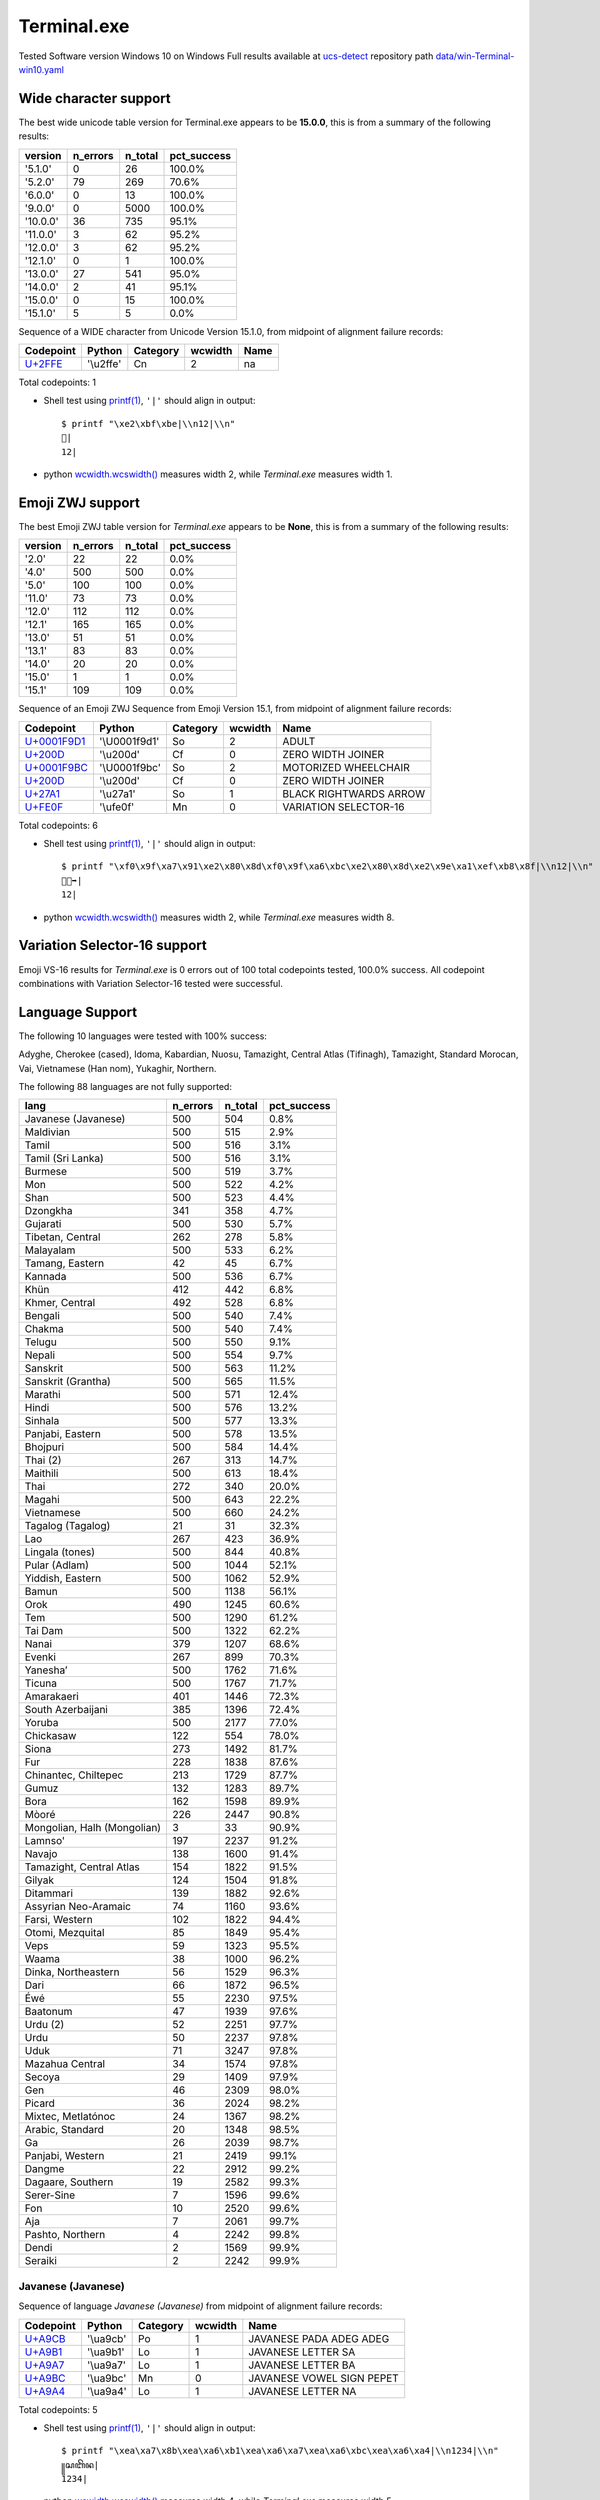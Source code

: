 .. _Terminalexe:

Terminal.exe
------------


Tested Software version Windows 10 on Windows
Full results available at ucs-detect_ repository path
`data/win-Terminal-win10.yaml <https://github.com/jquast/ucs-detect/blob/master/data/win-Terminal-win10.yaml>`_

.. _Terminalexewide:

Wide character support
++++++++++++++++++++++

The best wide unicode table version for Terminal.exe appears to be 
**15.0.0**, this is from a summary of the following
results:


=========  ==========  =========  =============
version      n_errors    n_total  pct_success
=========  ==========  =========  =============
'5.1.0'             0         26  100.0%
'5.2.0'            79        269  70.6%
'6.0.0'             0         13  100.0%
'9.0.0'             0       5000  100.0%
'10.0.0'           36        735  95.1%
'11.0.0'            3         62  95.2%
'12.0.0'            3         62  95.2%
'12.1.0'            0          1  100.0%
'13.0.0'           27        541  95.0%
'14.0.0'            2         41  95.1%
'15.0.0'            0         15  100.0%
'15.1.0'            5          5  0.0%
=========  ==========  =========  =============

Sequence of a WIDE character from Unicode Version 15.1.0, from midpoint of alignment failure records:

=========================================  =========  ==========  =========  ======
Codepoint                                  Python     Category      wcwidth  Name
=========================================  =========  ==========  =========  ======
`U+2FFE <https://codepoints.net/U+2FFE>`_  '\\u2ffe'  Cn                  2  na
=========================================  =========  ==========  =========  ======

Total codepoints: 1


- Shell test using `printf(1)`_, ``'|'`` should align in output::

        $ printf "\xe2\xbf\xbe|\\n12|\\n"
        ⿾|
        12|

- python `wcwidth.wcswidth()`_ measures width 2,
  while *Terminal.exe* measures width 1.

.. _Terminalexezwj:

Emoji ZWJ support
+++++++++++++++++

The best Emoji ZWJ table version for *Terminal.exe* appears to be 
**None**, this is from a summary of the following
results:


=========  ==========  =========  =============
version      n_errors    n_total  pct_success
=========  ==========  =========  =============
'2.0'              22         22  0.0%
'4.0'             500        500  0.0%
'5.0'             100        100  0.0%
'11.0'             73         73  0.0%
'12.0'            112        112  0.0%
'12.1'            165        165  0.0%
'13.0'             51         51  0.0%
'13.1'             83         83  0.0%
'14.0'             20         20  0.0%
'15.0'              1          1  0.0%
'15.1'            109        109  0.0%
=========  ==========  =========  =============

Sequence of an Emoji ZWJ Sequence from Emoji Version 15.1, from midpoint of alignment failure records:

=================================================  =============  ==========  =========  ======================
Codepoint                                          Python         Category      wcwidth  Name
=================================================  =============  ==========  =========  ======================
`U+0001F9D1 <https://codepoints.net/U+0001F9D1>`_  '\\U0001f9d1'  So                  2  ADULT
`U+200D <https://codepoints.net/U+200D>`_          '\\u200d'      Cf                  0  ZERO WIDTH JOINER
`U+0001F9BC <https://codepoints.net/U+0001F9BC>`_  '\\U0001f9bc'  So                  2  MOTORIZED WHEELCHAIR
`U+200D <https://codepoints.net/U+200D>`_          '\\u200d'      Cf                  0  ZERO WIDTH JOINER
`U+27A1 <https://codepoints.net/U+27A1>`_          '\\u27a1'      So                  1  BLACK RIGHTWARDS ARROW
`U+FE0F <https://codepoints.net/U+FE0F>`_          '\\ufe0f'      Mn                  0  VARIATION SELECTOR-16
=================================================  =============  ==========  =========  ======================

Total codepoints: 6


- Shell test using `printf(1)`_, ``'|'`` should align in output::

        $ printf "\xf0\x9f\xa7\x91\xe2\x80\x8d\xf0\x9f\xa6\xbc\xe2\x80\x8d\xe2\x9e\xa1\xef\xb8\x8f|\\n12|\\n"
        🧑‍🦼‍➡️|
        12|

- python `wcwidth.wcswidth()`_ measures width 2,
  while *Terminal.exe* measures width 8.

.. _Terminalexevs16:

Variation Selector-16 support
+++++++++++++++++++++++++++++

Emoji VS-16 results for *Terminal.exe* is 0 errors
out of 100 total codepoints tested, 100.0% success.
All codepoint combinations with Variation Selector-16 tested were successful.

.. _Terminalexelang:

Language Support
++++++++++++++++

The following 10 languages were tested with 100% success:

Adyghe, Cherokee (cased), Idoma, Kabardian, Nuosu, Tamazight, Central Atlas (Tifinagh), Tamazight, Standard Morocan, Vai, Vietnamese (Han nom), Yukaghir, Northern.

The following 88 languages are not fully supported:

===========================  ==========  =========  =============
lang                           n_errors    n_total  pct_success
===========================  ==========  =========  =============
Javanese (Javanese)                 500        504  0.8%
Maldivian                           500        515  2.9%
Tamil                               500        516  3.1%
Tamil (Sri Lanka)                   500        516  3.1%
Burmese                             500        519  3.7%
Mon                                 500        522  4.2%
Shan                                500        523  4.4%
Dzongkha                            341        358  4.7%
Gujarati                            500        530  5.7%
Tibetan, Central                    262        278  5.8%
Malayalam                           500        533  6.2%
Tamang, Eastern                      42         45  6.7%
Kannada                             500        536  6.7%
Khün                                412        442  6.8%
Khmer, Central                      492        528  6.8%
Bengali                             500        540  7.4%
Chakma                              500        540  7.4%
Telugu                              500        550  9.1%
Nepali                              500        554  9.7%
Sanskrit                            500        563  11.2%
Sanskrit (Grantha)                  500        565  11.5%
Marathi                             500        571  12.4%
Hindi                               500        576  13.2%
Sinhala                             500        577  13.3%
Panjabi, Eastern                    500        578  13.5%
Bhojpuri                            500        584  14.4%
Thai (2)                            267        313  14.7%
Maithili                            500        613  18.4%
Thai                                272        340  20.0%
Magahi                              500        643  22.2%
Vietnamese                          500        660  24.2%
Tagalog (Tagalog)                    21         31  32.3%
Lao                                 267        423  36.9%
Lingala (tones)                     500        844  40.8%
Pular (Adlam)                       500       1044  52.1%
Yiddish, Eastern                    500       1062  52.9%
Bamun                               500       1138  56.1%
Orok                                490       1245  60.6%
Tem                                 500       1290  61.2%
Tai Dam                             500       1322  62.2%
Nanai                               379       1207  68.6%
Evenki                              267        899  70.3%
Yaneshaʼ                            500       1762  71.6%
Ticuna                              500       1767  71.7%
Amarakaeri                          401       1446  72.3%
South Azerbaijani                   385       1396  72.4%
Yoruba                              500       2177  77.0%
Chickasaw                           122        554  78.0%
Siona                               273       1492  81.7%
Fur                                 228       1838  87.6%
Chinantec, Chiltepec                213       1729  87.7%
Gumuz                               132       1283  89.7%
Bora                                162       1598  89.9%
Mòoré                               226       2447  90.8%
Mongolian, Halh (Mongolian)           3         33  90.9%
Lamnso'                             197       2237  91.2%
Navajo                              138       1600  91.4%
Tamazight, Central Atlas            154       1822  91.5%
Gilyak                              124       1504  91.8%
Ditammari                           139       1882  92.6%
Assyrian Neo-Aramaic                 74       1160  93.6%
Farsi, Western                      102       1822  94.4%
Otomi, Mezquital                     85       1849  95.4%
Veps                                 59       1323  95.5%
Waama                                38       1000  96.2%
Dinka, Northeastern                  56       1529  96.3%
Dari                                 66       1872  96.5%
Éwé                                  55       2230  97.5%
Baatonum                             47       1939  97.6%
Urdu (2)                             52       2251  97.7%
Urdu                                 50       2237  97.8%
Uduk                                 71       3247  97.8%
Mazahua Central                      34       1574  97.8%
Secoya                               29       1409  97.9%
Gen                                  46       2309  98.0%
Picard                               36       2024  98.2%
Mixtec, Metlatónoc                   24       1367  98.2%
Arabic, Standard                     20       1348  98.5%
Ga                                   26       2039  98.7%
Panjabi, Western                     21       2419  99.1%
Dangme                               22       2912  99.2%
Dagaare, Southern                    19       2582  99.3%
Serer-Sine                            7       1596  99.6%
Fon                                  10       2520  99.6%
Aja                                   7       2061  99.7%
Pashto, Northern                      4       2242  99.8%
Dendi                                 2       1569  99.9%
Seraiki                               2       2242  99.9%
===========================  ==========  =========  =============

Javanese (Javanese)
^^^^^^^^^^^^^^^^^^^

Sequence of language *Javanese (Javanese)* from midpoint of alignment failure records:

=========================================  =========  ==========  =========  =========================
Codepoint                                  Python     Category      wcwidth  Name
=========================================  =========  ==========  =========  =========================
`U+A9CB <https://codepoints.net/U+A9CB>`_  '\\ua9cb'  Po                  1  JAVANESE PADA ADEG ADEG
`U+A9B1 <https://codepoints.net/U+A9B1>`_  '\\ua9b1'  Lo                  1  JAVANESE LETTER SA
`U+A9A7 <https://codepoints.net/U+A9A7>`_  '\\ua9a7'  Lo                  1  JAVANESE LETTER BA
`U+A9BC <https://codepoints.net/U+A9BC>`_  '\\ua9bc'  Mn                  0  JAVANESE VOWEL SIGN PEPET
`U+A9A4 <https://codepoints.net/U+A9A4>`_  '\\ua9a4'  Lo                  1  JAVANESE LETTER NA
=========================================  =========  ==========  =========  =========================

Total codepoints: 5


- Shell test using `printf(1)`_, ``'|'`` should align in output::

        $ printf "\xea\xa7\x8b\xea\xa6\xb1\xea\xa6\xa7\xea\xa6\xbc\xea\xa6\xa4|\\n1234|\\n"
        ꧋ꦱꦧꦼꦤ|
        1234|

- python `wcwidth.wcswidth()`_ measures width 4,
  while *Terminal.exe* measures width 5.

Maldivian
^^^^^^^^^

Sequence of language *Maldivian* from midpoint of alignment failure records:

=========================================  =========  ==========  =========  ======================
Codepoint                                  Python     Category      wcwidth  Name
=========================================  =========  ==========  =========  ======================
`U+0791 <https://codepoints.net/U+0791>`_  '\\u0791'  Lo                  1  THAANA LETTER DAVIYANI
`U+07A8 <https://codepoints.net/U+07A8>`_  '\\u07a8'  Mn                  0  THAANA IBIFILI
`U+0790 <https://codepoints.net/U+0790>`_  '\\u0790'  Lo                  1  THAANA LETTER SEENU
`U+07AC <https://codepoints.net/U+07AC>`_  '\\u07ac'  Mn                  0  THAANA EBEFILI
`U+0789 <https://codepoints.net/U+0789>`_  '\\u0789'  Lo                  1  THAANA LETTER MEEMU
`U+07B0 <https://codepoints.net/U+07B0>`_  '\\u07b0'  Mn                  0  THAANA SUKUN
`U+0784 <https://codepoints.net/U+0784>`_  '\\u0784'  Lo                  1  THAANA LETTER BAA
`U+07A6 <https://codepoints.net/U+07A6>`_  '\\u07a6'  Mn                  0  THAANA ABAFILI
`U+0783 <https://codepoints.net/U+0783>`_  '\\u0783'  Lo                  1  THAANA LETTER RAA
=========================================  =========  ==========  =========  ======================

Total codepoints: 9


- Shell test using `printf(1)`_, ``'|'`` should align in output::

        $ printf "\xde\x91\xde\xa8\xde\x90\xde\xac\xde\x89\xde\xb0\xde\x84\xde\xa6\xde\x83|\\n12345|\\n"
        ޑިސެމްބަރ|
        12345|

- python `wcwidth.wcswidth()`_ measures width 5,
  while *Terminal.exe* measures width 9.

Tamil
^^^^^

Sequence of language *Tamil* from midpoint of alignment failure records:

=========================================  =========  ==========  =========  ==================
Codepoint                                  Python     Category      wcwidth  Name
=========================================  =========  ==========  =========  ==================
`U+0BAE <https://codepoints.net/U+0BAE>`_  '\\u0bae'  Lo                  1  TAMIL LETTER MA
`U+0BA9 <https://codepoints.net/U+0BA9>`_  '\\u0ba9'  Lo                  1  TAMIL LETTER NNNA
`U+0BBF <https://codepoints.net/U+0BBF>`_  '\\u0bbf'  Mc                  0  TAMIL VOWEL SIGN I
`U+0BA4 <https://codepoints.net/U+0BA4>`_  '\\u0ba4'  Lo                  1  TAMIL LETTER TA
=========================================  =========  ==========  =========  ==================

Total codepoints: 4


- Shell test using `printf(1)`_, ``'|'`` should align in output::

        $ printf "\xe0\xae\xae\xe0\xae\xa9\xe0\xae\xbf\xe0\xae\xa4|\\n123|\\n"
        மனித|
        123|

- python `wcwidth.wcswidth()`_ measures width 3,
  while *Terminal.exe* measures width 4.

Tamil (Sri Lanka)
^^^^^^^^^^^^^^^^^

Sequence of language *Tamil (Sri Lanka)* from midpoint of alignment failure records:

=========================================  =========  ==========  =========  ==================
Codepoint                                  Python     Category      wcwidth  Name
=========================================  =========  ==========  =========  ==================
`U+0BAE <https://codepoints.net/U+0BAE>`_  '\\u0bae'  Lo                  1  TAMIL LETTER MA
`U+0BA9 <https://codepoints.net/U+0BA9>`_  '\\u0ba9'  Lo                  1  TAMIL LETTER NNNA
`U+0BBF <https://codepoints.net/U+0BBF>`_  '\\u0bbf'  Mc                  0  TAMIL VOWEL SIGN I
`U+0BA4 <https://codepoints.net/U+0BA4>`_  '\\u0ba4'  Lo                  1  TAMIL LETTER TA
=========================================  =========  ==========  =========  ==================

Total codepoints: 4


- Shell test using `printf(1)`_, ``'|'`` should align in output::

        $ printf "\xe0\xae\xae\xe0\xae\xa9\xe0\xae\xbf\xe0\xae\xa4|\\n123|\\n"
        மனித|
        123|

- python `wcwidth.wcswidth()`_ measures width 3,
  while *Terminal.exe* measures width 4.

Burmese
^^^^^^^

Sequence of language *Burmese* from midpoint of alignment failure records:

=========================================  =========  ==========  =========  ================================
Codepoint                                  Python     Category      wcwidth  Name
=========================================  =========  ==========  =========  ================================
`U+1021 <https://codepoints.net/U+1021>`_  '\\u1021'  Lo                  1  MYANMAR LETTER A
`U+1015 <https://codepoints.net/U+1015>`_  '\\u1015'  Lo                  1  MYANMAR LETTER PA
`U+103C <https://codepoints.net/U+103C>`_  '\\u103c'  Mc                  0  MYANMAR CONSONANT SIGN MEDIAL RA
`U+100A <https://codepoints.net/U+100A>`_  '\\u100a'  Lo                  1  MYANMAR LETTER NNYA
`U+103A <https://codepoints.net/U+103A>`_  '\\u103a'  Mn                  0  MYANMAR SIGN ASAT
`U+1015 <https://codepoints.net/U+1015>`_  '\\u1015'  Lo                  1  MYANMAR LETTER PA
`U+103C <https://codepoints.net/U+103C>`_  '\\u103c'  Mc                  0  MYANMAR CONSONANT SIGN MEDIAL RA
`U+100A <https://codepoints.net/U+100A>`_  '\\u100a'  Lo                  1  MYANMAR LETTER NNYA
`U+103A <https://codepoints.net/U+103A>`_  '\\u103a'  Mn                  0  MYANMAR SIGN ASAT
`U+1006 <https://codepoints.net/U+1006>`_  '\\u1006'  Lo                  1  MYANMAR LETTER CHA
`U+102D <https://codepoints.net/U+102D>`_  '\\u102d'  Mn                  0  MYANMAR VOWEL SIGN I
`U+102F <https://codepoints.net/U+102F>`_  '\\u102f'  Mn                  0  MYANMAR VOWEL SIGN U
`U+1004 <https://codepoints.net/U+1004>`_  '\\u1004'  Lo                  1  MYANMAR LETTER NGA
`U+103A <https://codepoints.net/U+103A>`_  '\\u103a'  Mn                  0  MYANMAR SIGN ASAT
`U+101B <https://codepoints.net/U+101B>`_  '\\u101b'  Lo                  1  MYANMAR LETTER RA
`U+102C <https://codepoints.net/U+102C>`_  '\\u102c'  Mc                  0  MYANMAR VOWEL SIGN AA
=========================================  =========  ==========  =========  ================================

Total codepoints: 16


- Shell test using `printf(1)`_, ``'|'`` should align in output::

        $ printf "\xe1\x80\xa1\xe1\x80\x95\xe1\x80\xbc\xe1\x80\x8a\xe1\x80\xba\xe1\x80\x95\xe1\x80\xbc\xe1\x80\x8a\xe1\x80\xba\xe1\x80\x86\xe1\x80\xad\xe1\x80\xaf\xe1\x80\x84\xe1\x80\xba\xe1\x80\x9b\xe1\x80\xac|\\n12345678|\\n"
        အပြည်ပြည်ဆိုင်ရာ|
        12345678|

- python `wcwidth.wcswidth()`_ measures width 8,
  while *Terminal.exe* measures width 16.

Mon
^^^

Sequence of language *Mon* from midpoint of alignment failure records:

=========================================  =========  ==========  =========  ======================
Codepoint                                  Python     Category      wcwidth  Name
=========================================  =========  ==========  =========  ======================
`U+101C <https://codepoints.net/U+101C>`_  '\\u101c'  Lo                  1  MYANMAR LETTER LA
`U+102D <https://codepoints.net/U+102D>`_  '\\u102d'  Mn                  0  MYANMAR VOWEL SIGN I
`U+1000 <https://codepoints.net/U+1000>`_  '\\u1000'  Lo                  1  MYANMAR LETTER KA
`U+103A <https://codepoints.net/U+103A>`_  '\\u103a'  Mn                  0  MYANMAR SIGN ASAT
`U+101C <https://codepoints.net/U+101C>`_  '\\u101c'  Lo                  1  MYANMAR LETTER LA
`U+101C <https://codepoints.net/U+101C>`_  '\\u101c'  Lo                  1  MYANMAR LETTER LA
`U+1031 <https://codepoints.net/U+1031>`_  '\\u1031'  Mc                  0  MYANMAR VOWEL SIGN E
`U+102C <https://codepoints.net/U+102C>`_  '\\u102c'  Mc                  0  MYANMAR VOWEL SIGN AA
`U+105A <https://codepoints.net/U+105A>`_  '\\u105a'  Lo                  1  MYANMAR LETTER MON NGA
`U+103A <https://codepoints.net/U+103A>`_  '\\u103a'  Mn                  0  MYANMAR SIGN ASAT
=========================================  =========  ==========  =========  ======================

Total codepoints: 10


- Shell test using `printf(1)`_, ``'|'`` should align in output::

        $ printf "\xe1\x80\x9c\xe1\x80\xad\xe1\x80\x80\xe1\x80\xba\xe1\x80\x9c\xe1\x80\x9c\xe1\x80\xb1\xe1\x80\xac\xe1\x81\x9a\xe1\x80\xba|\\n12345|\\n"
        လိက်လလောၚ်|
        12345|

- python `wcwidth.wcswidth()`_ measures width 5,
  while *Terminal.exe* measures width 10.

Shan
^^^^

Sequence of language *Shan* from midpoint of alignment failure records:

=========================================  =========  ==========  =========  ================================
Codepoint                                  Python     Category      wcwidth  Name
=========================================  =========  ==========  =========  ================================
`U+101C <https://codepoints.net/U+101C>`_  '\\u101c'  Lo                  1  MYANMAR LETTER LA
`U+102D <https://codepoints.net/U+102D>`_  '\\u102d'  Mn                  0  MYANMAR VOWEL SIGN I
`U+1075 <https://codepoints.net/U+1075>`_  '\\u1075'  Lo                  1  MYANMAR LETTER SHAN KA
`U+103A <https://codepoints.net/U+103A>`_  '\\u103a'  Mn                  0  MYANMAR SIGN ASAT
`U+1088 <https://codepoints.net/U+1088>`_  '\\u1088'  Mc                  0  MYANMAR SIGN SHAN TONE-3
`U+1015 <https://codepoints.net/U+1015>`_  '\\u1015'  Lo                  1  MYANMAR LETTER PA
`U+102D <https://codepoints.net/U+102D>`_  '\\u102d'  Mn                  0  MYANMAR VOWEL SIGN I
`U+102F <https://codepoints.net/U+102F>`_  '\\u102f'  Mn                  0  MYANMAR VOWEL SIGN U
`U+107C <https://codepoints.net/U+107C>`_  '\\u107c'  Lo                  1  MYANMAR LETTER SHAN NA
`U+103A <https://codepoints.net/U+103A>`_  '\\u103a'  Mn                  0  MYANMAR SIGN ASAT
`U+107D <https://codepoints.net/U+107D>`_  '\\u107d'  Lo                  1  MYANMAR LETTER SHAN PHA
`U+1062 <https://codepoints.net/U+1062>`_  '\\u1062'  Mc                  0  MYANMAR VOWEL SIGN SGAW KAREN EU
`U+101D <https://codepoints.net/U+101D>`_  '\\u101d'  Lo                  1  MYANMAR LETTER WA
`U+103A <https://codepoints.net/U+103A>`_  '\\u103a'  Mn                  0  MYANMAR SIGN ASAT
`U+1087 <https://codepoints.net/U+1087>`_  '\\u1087'  Mc                  0  MYANMAR SIGN SHAN TONE-2
=========================================  =========  ==========  =========  ================================

Total codepoints: 15


- Shell test using `printf(1)`_, ``'|'`` should align in output::

        $ printf "\xe1\x80\x9c\xe1\x80\xad\xe1\x81\xb5\xe1\x80\xba\xe1\x82\x88\xe1\x80\x95\xe1\x80\xad\xe1\x80\xaf\xe1\x81\xbc\xe1\x80\xba\xe1\x81\xbd\xe1\x81\xa2\xe1\x80\x9d\xe1\x80\xba\xe1\x82\x87|\\n123456|\\n"
        လိၵ်ႈပိုၼ်ၽၢဝ်ႇ|
        123456|

- python `wcwidth.wcswidth()`_ measures width 6,
  while *Terminal.exe* measures width 15.

Dzongkha
^^^^^^^^

Sequence of language *Dzongkha* from midpoint of alignment failure records:

=========================================  =========  ==========  =========  ================================
Codepoint                                  Python     Category      wcwidth  Name
=========================================  =========  ==========  =========  ================================
`U+0F60 <https://codepoints.net/U+0F60>`_  '\\u0f60'  Lo                  1  TIBETAN LETTER -A
`U+0F42 <https://codepoints.net/U+0F42>`_  '\\u0f42'  Lo                  1  TIBETAN LETTER GA
`U+0FB2 <https://codepoints.net/U+0FB2>`_  '\\u0fb2'  Mn                  0  TIBETAN SUBJOINED LETTER RA
`U+0F7C <https://codepoints.net/U+0F7C>`_  '\\u0f7c'  Mn                  0  TIBETAN VOWEL SIGN O
`U+0F0B <https://codepoints.net/U+0F0B>`_  '\\u0f0b'  Po                  1  TIBETAN MARK INTERSYLLABIC TSHEG
`U+0F56 <https://codepoints.net/U+0F56>`_  '\\u0f56'  Lo                  1  TIBETAN LETTER BA
`U+0F0B <https://codepoints.net/U+0F0B>`_  '\\u0f0b'  Po                  1  TIBETAN MARK INTERSYLLABIC TSHEG
`U+0F58 <https://codepoints.net/U+0F58>`_  '\\u0f58'  Lo                  1  TIBETAN LETTER MA
`U+0F72 <https://codepoints.net/U+0F72>`_  '\\u0f72'  Mn                  0  TIBETAN VOWEL SIGN I
`U+0F60 <https://codepoints.net/U+0F60>`_  '\\u0f60'  Lo                  1  TIBETAN LETTER -A
`U+0F72 <https://codepoints.net/U+0F72>`_  '\\u0f72'  Mn                  0  TIBETAN VOWEL SIGN I
`U+0F0B <https://codepoints.net/U+0F0B>`_  '\\u0f0b'  Po                  1  TIBETAN MARK INTERSYLLABIC TSHEG
`U+0F51 <https://codepoints.net/U+0F51>`_  '\\u0f51'  Lo                  1  TIBETAN LETTER DA
`U+0F56 <https://codepoints.net/U+0F56>`_  '\\u0f56'  Lo                  1  TIBETAN LETTER BA
`U+0F44 <https://codepoints.net/U+0F44>`_  '\\u0f44'  Lo                  1  TIBETAN LETTER NGA
`U+0F0B <https://codepoints.net/U+0F0B>`_  '\\u0f0b'  Po                  1  TIBETAN MARK INTERSYLLABIC TSHEG
`U+0F46 <https://codepoints.net/U+0F46>`_  '\\u0f46'  Lo                  1  TIBETAN LETTER CHA
`U+0F0B <https://codepoints.net/U+0F0B>`_  '\\u0f0b'  Po                  1  TIBETAN MARK INTERSYLLABIC TSHEG
`U+0F42 <https://codepoints.net/U+0F42>`_  '\\u0f42'  Lo                  1  TIBETAN LETTER GA
`U+0F72 <https://codepoints.net/U+0F72>`_  '\\u0f72'  Mn                  0  TIBETAN VOWEL SIGN I
`U+0F0B <https://codepoints.net/U+0F0B>`_  '\\u0f0b'  Po                  1  TIBETAN MARK INTERSYLLABIC TSHEG
`U+0F60 <https://codepoints.net/U+0F60>`_  '\\u0f60'  Lo                  1  TIBETAN LETTER -A
`U+0F5B <https://codepoints.net/U+0F5B>`_  '\\u0f5b'  Lo                  1  TIBETAN LETTER DZA
`U+0F58 <https://codepoints.net/U+0F58>`_  '\\u0f58'  Lo                  1  TIBETAN LETTER MA
`U+0F0B <https://codepoints.net/U+0F0B>`_  '\\u0f0b'  Po                  1  TIBETAN MARK INTERSYLLABIC TSHEG
`U+0F42 <https://codepoints.net/U+0F42>`_  '\\u0f42'  Lo                  1  TIBETAN LETTER GA
`U+0FB3 <https://codepoints.net/U+0FB3>`_  '\\u0fb3'  Mn                  0  TIBETAN SUBJOINED LETTER LA
`U+0F72 <https://codepoints.net/U+0F72>`_  '\\u0f72'  Mn                  0  TIBETAN VOWEL SIGN I
`U+0F44 <https://codepoints.net/U+0F44>`_  '\\u0f44'  Lo                  1  TIBETAN LETTER NGA
`U+0F0B <https://codepoints.net/U+0F0B>`_  '\\u0f0b'  Po                  1  TIBETAN MARK INTERSYLLABIC TSHEG
`U+0F42 <https://codepoints.net/U+0F42>`_  '\\u0f42'  Lo                  1  TIBETAN LETTER GA
`U+0F66 <https://codepoints.net/U+0F66>`_  '\\u0f66'  Lo                  1  TIBETAN LETTER SA
`U+0F63 <https://codepoints.net/U+0F63>`_  '\\u0f63'  Lo                  1  TIBETAN LETTER LA
`U+0F0B <https://codepoints.net/U+0F0B>`_  '\\u0f0b'  Po                  1  TIBETAN MARK INTERSYLLABIC TSHEG
`U+0F56 <https://codepoints.net/U+0F56>`_  '\\u0f56'  Lo                  1  TIBETAN LETTER BA
`U+0F66 <https://codepoints.net/U+0F66>`_  '\\u0f66'  Lo                  1  TIBETAN LETTER SA
`U+0F92 <https://codepoints.net/U+0F92>`_  '\\u0f92'  Mn                  0  TIBETAN SUBJOINED LETTER GA
`U+0FB2 <https://codepoints.net/U+0FB2>`_  '\\u0fb2'  Mn                  0  TIBETAN SUBJOINED LETTER RA
`U+0F42 <https://codepoints.net/U+0F42>`_  '\\u0f42'  Lo                  1  TIBETAN LETTER GA
`U+0F66 <https://codepoints.net/U+0F66>`_  '\\u0f66'  Lo                  1  TIBETAN LETTER SA
`U+0F0D <https://codepoints.net/U+0F0D>`_  '\\u0f0d'  Po                  1  TIBETAN MARK SHAD
=========================================  =========  ==========  =========  ================================

Total codepoints: 41


- Shell test using `printf(1)`_, ``'|'`` should align in output::

        $ printf "\xe0\xbd\xa0\xe0\xbd\x82\xe0\xbe\xb2\xe0\xbd\xbc\xe0\xbc\x8b\xe0\xbd\x96\xe0\xbc\x8b\xe0\xbd\x98\xe0\xbd\xb2\xe0\xbd\xa0\xe0\xbd\xb2\xe0\xbc\x8b\xe0\xbd\x91\xe0\xbd\x96\xe0\xbd\x84\xe0\xbc\x8b\xe0\xbd\x86\xe0\xbc\x8b\xe0\xbd\x82\xe0\xbd\xb2\xe0\xbc\x8b\xe0\xbd\xa0\xe0\xbd\x9b\xe0\xbd\x98\xe0\xbc\x8b\xe0\xbd\x82\xe0\xbe\xb3\xe0\xbd\xb2\xe0\xbd\x84\xe0\xbc\x8b\xe0\xbd\x82\xe0\xbd\xa6\xe0\xbd\xa3\xe0\xbc\x8b\xe0\xbd\x96\xe0\xbd\xa6\xe0\xbe\x92\xe0\xbe\xb2\xe0\xbd\x82\xe0\xbd\xa6\xe0\xbc\x8d|\\n12345678901234567890123456789012|\\n"
        འགྲོ་བ་མིའི་དབང་ཆ་གི་འཛམ་གླིང་གསལ་བསྒྲགས།|
        12345678901234567890123456789012|

- python `wcwidth.wcswidth()`_ measures width 32,
  while *Terminal.exe* measures width 41.

Gujarati
^^^^^^^^

Sequence of language *Gujarati* from midpoint of alignment failure records:

=========================================  =========  ==========  =========  ======================
Codepoint                                  Python     Category      wcwidth  Name
=========================================  =========  ==========  =========  ======================
`U+0AAE <https://codepoints.net/U+0AAE>`_  '\\u0aae'  Lo                  1  GUJARATI LETTER MA
`U+0ABE <https://codepoints.net/U+0ABE>`_  '\\u0abe'  Mc                  0  GUJARATI VOWEL SIGN AA
`U+0AA8 <https://codepoints.net/U+0AA8>`_  '\\u0aa8'  Lo                  1  GUJARATI LETTER NA
`U+0AB5 <https://codepoints.net/U+0AB5>`_  '\\u0ab5'  Lo                  1  GUJARATI LETTER VA
=========================================  =========  ==========  =========  ======================

Total codepoints: 4


- Shell test using `printf(1)`_, ``'|'`` should align in output::

        $ printf "\xe0\xaa\xae\xe0\xaa\xbe\xe0\xaa\xa8\xe0\xaa\xb5|\\n123|\\n"
        માનવ|
        123|

- python `wcwidth.wcswidth()`_ measures width 3,
  while *Terminal.exe* measures width 4.

Tibetan, Central
^^^^^^^^^^^^^^^^

Sequence of language *Tibetan, Central* from midpoint of alignment failure records:

=========================================  =========  ==========  =========  ==================================
Codepoint                                  Python     Category      wcwidth  Name
=========================================  =========  ==========  =========  ==================================
`U+0F61 <https://codepoints.net/U+0F61>`_  '\\u0f61'  Lo                  1  TIBETAN LETTER YA
`U+0F7C <https://codepoints.net/U+0F7C>`_  '\\u0f7c'  Mn                  0  TIBETAN VOWEL SIGN O
`U+0F44 <https://codepoints.net/U+0F44>`_  '\\u0f44'  Lo                  1  TIBETAN LETTER NGA
`U+0F66 <https://codepoints.net/U+0F66>`_  '\\u0f66'  Lo                  1  TIBETAN LETTER SA
`U+0F0B <https://codepoints.net/U+0F0B>`_  '\\u0f0b'  Po                  1  TIBETAN MARK INTERSYLLABIC TSHEG
`U+0F41 <https://codepoints.net/U+0F41>`_  '\\u0f41'  Lo                  1  TIBETAN LETTER KHA
`U+0FB1 <https://codepoints.net/U+0FB1>`_  '\\u0fb1'  Mn                  0  TIBETAN SUBJOINED LETTER YA
`U+0F56 <https://codepoints.net/U+0F56>`_  '\\u0f56'  Lo                  1  TIBETAN LETTER BA
`U+0F0B <https://codepoints.net/U+0F0B>`_  '\\u0f0b'  Po                  1  TIBETAN MARK INTERSYLLABIC TSHEG
`U+0F42 <https://codepoints.net/U+0F42>`_  '\\u0f42'  Lo                  1  TIBETAN LETTER GA
`U+0F66 <https://codepoints.net/U+0F66>`_  '\\u0f66'  Lo                  1  TIBETAN LETTER SA
`U+0F63 <https://codepoints.net/U+0F63>`_  '\\u0f63'  Lo                  1  TIBETAN LETTER LA
`U+0F0B <https://codepoints.net/U+0F0B>`_  '\\u0f0b'  Po                  1  TIBETAN MARK INTERSYLLABIC TSHEG
`U+0F56 <https://codepoints.net/U+0F56>`_  '\\u0f56'  Lo                  1  TIBETAN LETTER BA
`U+0F66 <https://codepoints.net/U+0F66>`_  '\\u0f66'  Lo                  1  TIBETAN LETTER SA
`U+0F92 <https://codepoints.net/U+0F92>`_  '\\u0f92'  Mn                  0  TIBETAN SUBJOINED LETTER GA
`U+0FB2 <https://codepoints.net/U+0FB2>`_  '\\u0fb2'  Mn                  0  TIBETAN SUBJOINED LETTER RA
`U+0F42 <https://codepoints.net/U+0F42>`_  '\\u0f42'  Lo                  1  TIBETAN LETTER GA
`U+0F66 <https://codepoints.net/U+0F66>`_  '\\u0f66'  Lo                  1  TIBETAN LETTER SA
`U+0F0B <https://codepoints.net/U+0F0B>`_  '\\u0f0b'  Po                  1  TIBETAN MARK INTERSYLLABIC TSHEG
`U+0F60 <https://codepoints.net/U+0F60>`_  '\\u0f60'  Lo                  1  TIBETAN LETTER -A
`U+0F42 <https://codepoints.net/U+0F42>`_  '\\u0f42'  Lo                  1  TIBETAN LETTER GA
`U+0FB2 <https://codepoints.net/U+0FB2>`_  '\\u0fb2'  Mn                  0  TIBETAN SUBJOINED LETTER RA
`U+0F7C <https://codepoints.net/U+0F7C>`_  '\\u0f7c'  Mn                  0  TIBETAN VOWEL SIGN O
`U+0F0B <https://codepoints.net/U+0F0B>`_  '\\u0f0b'  Po                  1  TIBETAN MARK INTERSYLLABIC TSHEG
`U+0F56 <https://codepoints.net/U+0F56>`_  '\\u0f56'  Lo                  1  TIBETAN LETTER BA
`U+0F0B <https://codepoints.net/U+0F0B>`_  '\\u0f0b'  Po                  1  TIBETAN MARK INTERSYLLABIC TSHEG
`U+0F58 <https://codepoints.net/U+0F58>`_  '\\u0f58'  Lo                  1  TIBETAN LETTER MA
`U+0F72 <https://codepoints.net/U+0F72>`_  '\\u0f72'  Mn                  0  TIBETAN VOWEL SIGN I
`U+0F60 <https://codepoints.net/U+0F60>`_  '\\u0f60'  Lo                  1  TIBETAN LETTER -A
`U+0F72 <https://codepoints.net/U+0F72>`_  '\\u0f72'  Mn                  0  TIBETAN VOWEL SIGN I
`U+0F0B <https://codepoints.net/U+0F0B>`_  '\\u0f0b'  Po                  1  TIBETAN MARK INTERSYLLABIC TSHEG
`U+0F50 <https://codepoints.net/U+0F50>`_  '\\u0f50'  Lo                  1  TIBETAN LETTER THA
`U+0F7C <https://codepoints.net/U+0F7C>`_  '\\u0f7c'  Mn                  0  TIBETAN VOWEL SIGN O
`U+0F56 <https://codepoints.net/U+0F56>`_  '\\u0f56'  Lo                  1  TIBETAN LETTER BA
`U+0F0B <https://codepoints.net/U+0F0B>`_  '\\u0f0b'  Po                  1  TIBETAN MARK INTERSYLLABIC TSHEG
`U+0F50 <https://codepoints.net/U+0F50>`_  '\\u0f50'  Lo                  1  TIBETAN LETTER THA
`U+0F44 <https://codepoints.net/U+0F44>`_  '\\u0f44'  Lo                  1  TIBETAN LETTER NGA
`U+0F0C <https://codepoints.net/U+0F0C>`_  '\\u0f0c'  Po                  1  TIBETAN MARK DELIMITER TSHEG BSTAR
`U+0F0D <https://codepoints.net/U+0F0D>`_  '\\u0f0d'  Po                  1  TIBETAN MARK SHAD
=========================================  =========  ==========  =========  ==================================

Total codepoints: 40


- Shell test using `printf(1)`_, ``'|'`` should align in output::

        $ printf "\xe0\xbd\xa1\xe0\xbd\xbc\xe0\xbd\x84\xe0\xbd\xa6\xe0\xbc\x8b\xe0\xbd\x81\xe0\xbe\xb1\xe0\xbd\x96\xe0\xbc\x8b\xe0\xbd\x82\xe0\xbd\xa6\xe0\xbd\xa3\xe0\xbc\x8b\xe0\xbd\x96\xe0\xbd\xa6\xe0\xbe\x92\xe0\xbe\xb2\xe0\xbd\x82\xe0\xbd\xa6\xe0\xbc\x8b\xe0\xbd\xa0\xe0\xbd\x82\xe0\xbe\xb2\xe0\xbd\xbc\xe0\xbc\x8b\xe0\xbd\x96\xe0\xbc\x8b\xe0\xbd\x98\xe0\xbd\xb2\xe0\xbd\xa0\xe0\xbd\xb2\xe0\xbc\x8b\xe0\xbd\x90\xe0\xbd\xbc\xe0\xbd\x96\xe0\xbc\x8b\xe0\xbd\x90\xe0\xbd\x84\xe0\xbc\x8c\xe0\xbc\x8d|\\n1234567890123456789012345678901|\\n"
        ཡོངས་ཁྱབ་གསལ་བསྒྲགས་འགྲོ་བ་མིའི་ཐོབ་ཐང༌།|
        1234567890123456789012345678901|

- python `wcwidth.wcswidth()`_ measures width 31,
  while *Terminal.exe* measures width 40.

Malayalam
^^^^^^^^^

Sequence of language *Malayalam* from midpoint of alignment failure records:

=========================================  =========  ==========  =========  =======================
Codepoint                                  Python     Category      wcwidth  Name
=========================================  =========  ==========  =========  =======================
`U+0D2E <https://codepoints.net/U+0D2E>`_  '\\u0d2e'  Lo                  1  MALAYALAM LETTER MA
`U+0D28 <https://codepoints.net/U+0D28>`_  '\\u0d28'  Lo                  1  MALAYALAM LETTER NA
`U+0D41 <https://codepoints.net/U+0D41>`_  '\\u0d41'  Mn                  0  MALAYALAM VOWEL SIGN U
`U+0D37 <https://codepoints.net/U+0D37>`_  '\\u0d37'  Lo                  1  MALAYALAM LETTER SSA
`U+0D4D <https://codepoints.net/U+0D4D>`_  '\\u0d4d'  Mn                  0  MALAYALAM SIGN VIRAMA
`U+0D2F <https://codepoints.net/U+0D2F>`_  '\\u0d2f'  Lo                  1  MALAYALAM LETTER YA
`U+0D3E <https://codepoints.net/U+0D3E>`_  '\\u0d3e'  Mc                  0  MALAYALAM VOWEL SIGN AA
`U+0D35 <https://codepoints.net/U+0D35>`_  '\\u0d35'  Lo                  1  MALAYALAM LETTER VA
`U+0D15 <https://codepoints.net/U+0D15>`_  '\\u0d15'  Lo                  1  MALAYALAM LETTER KA
`U+0D3E <https://codepoints.net/U+0D3E>`_  '\\u0d3e'  Mc                  0  MALAYALAM VOWEL SIGN AA
`U+0D36 <https://codepoints.net/U+0D36>`_  '\\u0d36'  Lo                  1  MALAYALAM LETTER SHA
`U+0D19 <https://codepoints.net/U+0D19>`_  '\\u0d19'  Lo                  1  MALAYALAM LETTER NGA
`U+0D4D <https://codepoints.net/U+0D4D>`_  '\\u0d4d'  Mn                  0  MALAYALAM SIGN VIRAMA
`U+0D19 <https://codepoints.net/U+0D19>`_  '\\u0d19'  Lo                  1  MALAYALAM LETTER NGA
`U+0D33 <https://codepoints.net/U+0D33>`_  '\\u0d33'  Lo                  1  MALAYALAM LETTER LLA
`U+0D46 <https://codepoints.net/U+0D46>`_  '\\u0d46'  Mc                  0  MALAYALAM VOWEL SIGN E
`U+0D15 <https://codepoints.net/U+0D15>`_  '\\u0d15'  Lo                  1  MALAYALAM LETTER KA
`U+0D4D <https://codepoints.net/U+0D4D>`_  '\\u0d4d'  Mn                  0  MALAYALAM SIGN VIRAMA
`U+0D15 <https://codepoints.net/U+0D15>`_  '\\u0d15'  Lo                  1  MALAYALAM LETTER KA
`U+0D41 <https://codepoints.net/U+0D41>`_  '\\u0d41'  Mn                  0  MALAYALAM VOWEL SIGN U
`U+0D31 <https://codepoints.net/U+0D31>`_  '\\u0d31'  Lo                  1  MALAYALAM LETTER RRA
`U+0D3F <https://codepoints.net/U+0D3F>`_  '\\u0d3f'  Mc                  0  MALAYALAM VOWEL SIGN I
`U+0D15 <https://codepoints.net/U+0D15>`_  '\\u0d15'  Lo                  1  MALAYALAM LETTER KA
`U+0D4D <https://codepoints.net/U+0D4D>`_  '\\u0d4d'  Mn                  0  MALAYALAM SIGN VIRAMA
`U+0D15 <https://codepoints.net/U+0D15>`_  '\\u0d15'  Lo                  1  MALAYALAM LETTER KA
`U+0D41 <https://codepoints.net/U+0D41>`_  '\\u0d41'  Mn                  0  MALAYALAM VOWEL SIGN U
`U+0D28 <https://codepoints.net/U+0D28>`_  '\\u0d28'  Lo                  1  MALAYALAM LETTER NA
`U+0D4D <https://codepoints.net/U+0D4D>`_  '\\u0d4d'  Mn                  0  MALAYALAM SIGN VIRAMA
`U+0D28 <https://codepoints.net/U+0D28>`_  '\\u0d28'  Lo                  1  MALAYALAM LETTER NA
=========================================  =========  ==========  =========  =======================

Total codepoints: 29


- Shell test using `printf(1)`_, ``'|'`` should align in output::

        $ printf "\xe0\xb4\xae\xe0\xb4\xa8\xe0\xb5\x81\xe0\xb4\xb7\xe0\xb5\x8d\xe0\xb4\xaf\xe0\xb4\xbe\xe0\xb4\xb5\xe0\xb4\x95\xe0\xb4\xbe\xe0\xb4\xb6\xe0\xb4\x99\xe0\xb5\x8d\xe0\xb4\x99\xe0\xb4\xb3\xe0\xb5\x86\xe0\xb4\x95\xe0\xb5\x8d\xe0\xb4\x95\xe0\xb5\x81\xe0\xb4\xb1\xe0\xb4\xbf\xe0\xb4\x95\xe0\xb5\x8d\xe0\xb4\x95\xe0\xb5\x81\xe0\xb4\xa8\xe0\xb5\x8d\xe0\xb4\xa8|\\n12345678901234567|\\n"
        മനുഷ്യാവകാശങ്ങളെക്കുറിക്കുന്ന|
        12345678901234567|

- python `wcwidth.wcswidth()`_ measures width 17,
  while *Terminal.exe* measures width 29.

Tamang, Eastern
^^^^^^^^^^^^^^^

Sequence of language *Tamang, Eastern* from midpoint of alignment failure records:

=========================================  =========  ==========  =========  ========================
Codepoint                                  Python     Category      wcwidth  Name
=========================================  =========  ==========  =========  ========================
`U+092E <https://codepoints.net/U+092E>`_  '\\u092e'  Lo                  1  DEVANAGARI LETTER MA
`U+094D <https://codepoints.net/U+094D>`_  '\\u094d'  Mn                  0  DEVANAGARI SIGN VIRAMA
`U+0939 <https://codepoints.net/U+0939>`_  '\\u0939'  Lo                  1  DEVANAGARI LETTER HA
`U+0940 <https://codepoints.net/U+0940>`_  '\\u0940'  Mc                  0  DEVANAGARI VOWEL SIGN II
`U+0938 <https://codepoints.net/U+0938>`_  '\\u0938'  Lo                  1  DEVANAGARI LETTER SA
`U+0947 <https://codepoints.net/U+0947>`_  '\\u0947'  Mn                  0  DEVANAGARI VOWEL SIGN E
=========================================  =========  ==========  =========  ========================

Total codepoints: 6


- Shell test using `printf(1)`_, ``'|'`` should align in output::

        $ printf "\xe0\xa4\xae\xe0\xa5\x8d\xe0\xa4\xb9\xe0\xa5\x80\xe0\xa4\xb8\xe0\xa5\x87|\\n123|\\n"
        म्हीसे|
        123|

- python `wcwidth.wcswidth()`_ measures width 3,
  while *Terminal.exe* measures width 6.

Kannada
^^^^^^^

Sequence of language *Kannada* from midpoint of alignment failure records:

=========================================  =========  ==========  =========  =====================
Codepoint                                  Python     Category      wcwidth  Name
=========================================  =========  ==========  =========  =====================
`U+0CAE <https://codepoints.net/U+0CAE>`_  '\\u0cae'  Lo                  1  KANNADA LETTER MA
`U+0CBE <https://codepoints.net/U+0CBE>`_  '\\u0cbe'  Mc                  0  KANNADA VOWEL SIGN AA
`U+0CA8 <https://codepoints.net/U+0CA8>`_  '\\u0ca8'  Lo                  1  KANNADA LETTER NA
`U+0CB5 <https://codepoints.net/U+0CB5>`_  '\\u0cb5'  Lo                  1  KANNADA LETTER VA
=========================================  =========  ==========  =========  =====================

Total codepoints: 4


- Shell test using `printf(1)`_, ``'|'`` should align in output::

        $ printf "\xe0\xb2\xae\xe0\xb2\xbe\xe0\xb2\xa8\xe0\xb2\xb5|\\n123|\\n"
        ಮಾನವ|
        123|

- python `wcwidth.wcswidth()`_ measures width 3,
  while *Terminal.exe* measures width 4.

Khün
^^^^

Sequence of language *Khün* from midpoint of alignment failure records:

=========================================  =========  ==========  =========  ===========================
Codepoint                                  Python     Category      wcwidth  Name
=========================================  =========  ==========  =========  ===========================
`U+1A20 <https://codepoints.net/U+1A20>`_  '\\u1a20'  Lo                  1  TAI THAM LETTER HIGH KA
`U+1A32 <https://codepoints.net/U+1A32>`_  '\\u1a32'  Lo                  1  TAI THAM LETTER HIGH TA
`U+1A65 <https://codepoints.net/U+1A65>`_  '\\u1a65'  Mn                  0  TAI THAM VOWEL SIGN I
`U+1A20 <https://codepoints.net/U+1A20>`_  '\\u1a20'  Lo                  1  TAI THAM LETTER HIGH KA
`U+1A63 <https://codepoints.net/U+1A63>`_  '\\u1a63'  Mc                  0  TAI THAM VOWEL SIGN AA
`U+1A45 <https://codepoints.net/U+1A45>`_  '\\u1a45'  Lo                  1  TAI THAM LETTER WA
`U+1A64 <https://codepoints.net/U+1A64>`_  '\\u1a64'  Mc                  0  TAI THAM VOWEL SIGN TALL AA
`U+1A75 <https://codepoints.net/U+1A75>`_  '\\u1a75'  Mn                  0  TAI THAM SIGN TONE-1
`U+1A2F <https://codepoints.net/U+1A2F>`_  '\\u1a2f'  Lo                  1  TAI THAM LETTER DA
`U+1A60 <https://codepoints.net/U+1A60>`_  '\\u1a60'  Mn                  0  TAI THAM SIGN SAKOT
`U+1A45 <https://codepoints.net/U+1A45>`_  '\\u1a45'  Lo                  1  TAI THAM LETTER WA
`U+1A60 <https://codepoints.net/U+1A60>`_  '\\u1a60'  Mn                  0  TAI THAM SIGN SAKOT
`U+1A3F <https://codepoints.net/U+1A3F>`_  '\\u1a3f'  Lo                  1  TAI THAM LETTER LOW YA
`U+1A62 <https://codepoints.net/U+1A62>`_  '\\u1a62'  Mn                  0  TAI THAM VOWEL SIGN MAI SAT
`U+1A3E <https://codepoints.net/U+1A3E>`_  '\\u1a3e'  Lo                  1  TAI THAM LETTER MA
`U+1A36 <https://codepoints.net/U+1A36>`_  '\\u1a36'  Lo                  1  TAI THAM LETTER NA
`U+1A69 <https://codepoints.net/U+1A69>`_  '\\u1a69'  Mn                  0  TAI THAM VOWEL SIGN U
`U+1A54 <https://codepoints.net/U+1A54>`_  '\\u1a54'  Lo                  1  TAI THAM LETTER GREAT SA
`U+1A29 <https://codepoints.net/U+1A29>`_  '\\u1a29'  Lo                  1  TAI THAM LETTER LOW CA
`U+1A63 <https://codepoints.net/U+1A63>`_  '\\u1a63'  Mc                  0  TAI THAM VOWEL SIGN AA
`U+1A60 <https://codepoints.net/U+1A60>`_  '\\u1a60'  Mn                  0  TAI THAM SIGN SAKOT
`U+1A32 <https://codepoints.net/U+1A32>`_  '\\u1a32'  Lo                  1  TAI THAM LETTER HIGH TA
=========================================  =========  ==========  =========  ===========================

Total codepoints: 22


- Shell test using `printf(1)`_, ``'|'`` should align in output::

        $ printf "\xe1\xa8\xa0\xe1\xa8\xb2\xe1\xa9\xa5\xe1\xa8\xa0\xe1\xa9\xa3\xe1\xa9\x85\xe1\xa9\xa4\xe1\xa9\xb5\xe1\xa8\xaf\xe1\xa9\xa0\xe1\xa9\x85\xe1\xa9\xa0\xe1\xa8\xbf\xe1\xa9\xa2\xe1\xa8\xbe\xe1\xa8\xb6\xe1\xa9\xa9\xe1\xa9\x94\xe1\xa8\xa9\xe1\xa9\xa3\xe1\xa9\xa0\xe1\xa8\xb2|\\n123456789012|\\n"
        ᨠᨲᩥᨠᩣᩅᩤ᩵ᨯ᩠ᩅ᩠ᨿᩢᨾᨶᩩᩔᨩᩣ᩠ᨲ|
        123456789012|

- python `wcwidth.wcswidth()`_ measures width 12,
  while *Terminal.exe* measures width 22.

Khmer, Central
^^^^^^^^^^^^^^

Sequence of language *Khmer, Central* from midpoint of alignment failure records:

=========================================  =========  ==========  =========  ===================
Codepoint                                  Python     Category      wcwidth  Name
=========================================  =========  ==========  =========  ===================
`U+179F <https://codepoints.net/U+179F>`_  '\\u179f'  Lo                  1  KHMER LETTER SA
`U+17C1 <https://codepoints.net/U+17C1>`_  '\\u17c1'  Mc                  0  KHMER VOWEL SIGN E
`U+1785 <https://codepoints.net/U+1785>`_  '\\u1785'  Lo                  1  KHMER LETTER CA
`U+1780 <https://codepoints.net/U+1780>`_  '\\u1780'  Lo                  1  KHMER LETTER KA
`U+17D2 <https://codepoints.net/U+17D2>`_  '\\u17d2'  Mn                  0  KHMER SIGN COENG
`U+178A <https://codepoints.net/U+178A>`_  '\\u178a'  Lo                  1  KHMER LETTER DA
`U+17B8 <https://codepoints.net/U+17B8>`_  '\\u17b8'  Mn                  0  KHMER VOWEL SIGN II
`U+1794 <https://codepoints.net/U+1794>`_  '\\u1794'  Lo                  1  KHMER LETTER BA
`U+17D2 <https://codepoints.net/U+17D2>`_  '\\u17d2'  Mn                  0  KHMER SIGN COENG
`U+179A <https://codepoints.net/U+179A>`_  '\\u179a'  Lo                  1  KHMER LETTER RO
`U+1780 <https://codepoints.net/U+1780>`_  '\\u1780'  Lo                  1  KHMER LETTER KA
`U+17B6 <https://codepoints.net/U+17B6>`_  '\\u17b6'  Mc                  0  KHMER VOWEL SIGN AA
`U+179F <https://codepoints.net/U+179F>`_  '\\u179f'  Lo                  1  KHMER LETTER SA
`U+1787 <https://codepoints.net/U+1787>`_  '\\u1787'  Lo                  1  KHMER LETTER CO
`U+17B6 <https://codepoints.net/U+17B6>`_  '\\u17b6'  Mc                  0  KHMER VOWEL SIGN AA
`U+179F <https://codepoints.net/U+179F>`_  '\\u179f'  Lo                  1  KHMER LETTER SA
`U+1780 <https://codepoints.net/U+1780>`_  '\\u1780'  Lo                  1  KHMER LETTER KA
`U+179B <https://codepoints.net/U+179B>`_  '\\u179b'  Lo                  1  KHMER LETTER LO
`U+179F <https://codepoints.net/U+179F>`_  '\\u179f'  Lo                  1  KHMER LETTER SA
`U+17D2 <https://codepoints.net/U+17D2>`_  '\\u17d2'  Mn                  0  KHMER SIGN COENG
`U+178A <https://codepoints.net/U+178A>`_  '\\u178a'  Lo                  1  KHMER LETTER DA
`U+17B8 <https://codepoints.net/U+17B8>`_  '\\u17b8'  Mn                  0  KHMER VOWEL SIGN II
`U+1796 <https://codepoints.net/U+1796>`_  '\\u1796'  Lo                  1  KHMER LETTER PO
`U+17B8 <https://codepoints.net/U+17B8>`_  '\\u17b8'  Mn                  0  KHMER VOWEL SIGN II
`U+179F <https://codepoints.net/U+179F>`_  '\\u179f'  Lo                  1  KHMER LETTER SA
`U+17B7 <https://codepoints.net/U+17B7>`_  '\\u17b7'  Mn                  0  KHMER VOWEL SIGN I
`U+1791 <https://codepoints.net/U+1791>`_  '\\u1791'  Lo                  1  KHMER LETTER TO
`U+17D2 <https://codepoints.net/U+17D2>`_  '\\u17d2'  Mn                  0  KHMER SIGN COENG
`U+1792 <https://codepoints.net/U+1792>`_  '\\u1792'  Lo                  1  KHMER LETTER THO
`U+17B7 <https://codepoints.net/U+17B7>`_  '\\u17b7'  Mn                  0  KHMER VOWEL SIGN I
`U+1798 <https://codepoints.net/U+1798>`_  '\\u1798'  Lo                  1  KHMER LETTER MO
`U+1793 <https://codepoints.net/U+1793>`_  '\\u1793'  Lo                  1  KHMER LETTER NO
`U+17BB <https://codepoints.net/U+17BB>`_  '\\u17bb'  Mn                  0  KHMER VOWEL SIGN U
`U+179F <https://codepoints.net/U+179F>`_  '\\u179f'  Lo                  1  KHMER LETTER SA
`U+17D2 <https://codepoints.net/U+17D2>`_  '\\u17d2'  Mn                  0  KHMER SIGN COENG
`U+179F <https://codepoints.net/U+179F>`_  '\\u179f'  Lo                  1  KHMER LETTER SA
=========================================  =========  ==========  =========  ===================

Total codepoints: 36


- Shell test using `printf(1)`_, ``'|'`` should align in output::

        $ printf "\xe1\x9e\x9f\xe1\x9f\x81\xe1\x9e\x85\xe1\x9e\x80\xe1\x9f\x92\xe1\x9e\x8a\xe1\x9e\xb8\xe1\x9e\x94\xe1\x9f\x92\xe1\x9e\x9a\xe1\x9e\x80\xe1\x9e\xb6\xe1\x9e\x9f\xe1\x9e\x87\xe1\x9e\xb6\xe1\x9e\x9f\xe1\x9e\x80\xe1\x9e\x9b\xe1\x9e\x9f\xe1\x9f\x92\xe1\x9e\x8a\xe1\x9e\xb8\xe1\x9e\x96\xe1\x9e\xb8\xe1\x9e\x9f\xe1\x9e\xb7\xe1\x9e\x91\xe1\x9f\x92\xe1\x9e\x92\xe1\x9e\xb7\xe1\x9e\x98\xe1\x9e\x93\xe1\x9e\xbb\xe1\x9e\x9f\xe1\x9f\x92\xe1\x9e\x9f|\\n1234567890123456789012|\\n"
        សេចក្ដីប្រកាសជាសកលស្ដីពីសិទ្ធិមនុស្ស|
        1234567890123456789012|

- python `wcwidth.wcswidth()`_ measures width 22,
  while *Terminal.exe* measures width 36.

Bengali
^^^^^^^

Sequence of language *Bengali* from midpoint of alignment failure records:

=========================================  =========  ==========  =========  =====================
Codepoint                                  Python     Category      wcwidth  Name
=========================================  =========  ==========  =========  =====================
`U+09AE <https://codepoints.net/U+09AE>`_  '\\u09ae'  Lo                  1  BENGALI LETTER MA
`U+09BE <https://codepoints.net/U+09BE>`_  '\\u09be'  Mc                  0  BENGALI VOWEL SIGN AA
`U+09A8 <https://codepoints.net/U+09A8>`_  '\\u09a8'  Lo                  1  BENGALI LETTER NA
`U+09AC <https://codepoints.net/U+09AC>`_  '\\u09ac'  Lo                  1  BENGALI LETTER BA
`U+09BE <https://codepoints.net/U+09BE>`_  '\\u09be'  Mc                  0  BENGALI VOWEL SIGN AA
`U+09A7 <https://codepoints.net/U+09A7>`_  '\\u09a7'  Lo                  1  BENGALI LETTER DHA
`U+09BF <https://codepoints.net/U+09BF>`_  '\\u09bf'  Mc                  0  BENGALI VOWEL SIGN I
`U+0995 <https://codepoints.net/U+0995>`_  '\\u0995'  Lo                  1  BENGALI LETTER KA
`U+09BE <https://codepoints.net/U+09BE>`_  '\\u09be'  Mc                  0  BENGALI VOWEL SIGN AA
`U+09B0 <https://codepoints.net/U+09B0>`_  '\\u09b0'  Lo                  1  BENGALI LETTER RA
`U+09C7 <https://codepoints.net/U+09C7>`_  '\\u09c7'  Mc                  0  BENGALI VOWEL SIGN E
`U+09B0 <https://codepoints.net/U+09B0>`_  '\\u09b0'  Lo                  1  BENGALI LETTER RA
=========================================  =========  ==========  =========  =====================

Total codepoints: 12


- Shell test using `printf(1)`_, ``'|'`` should align in output::

        $ printf "\xe0\xa6\xae\xe0\xa6\xbe\xe0\xa6\xa8\xe0\xa6\xac\xe0\xa6\xbe\xe0\xa6\xa7\xe0\xa6\xbf\xe0\xa6\x95\xe0\xa6\xbe\xe0\xa6\xb0\xe0\xa7\x87\xe0\xa6\xb0|\\n1234567|\\n"
        মানবাধিকারের|
        1234567|

- python `wcwidth.wcswidth()`_ measures width 7,
  while *Terminal.exe* measures width 12.

Chakma
^^^^^^

Sequence of language *Chakma* from midpoint of alignment failure records:

=================================================  =============  ==========  =========  ====================
Codepoint                                          Python         Category      wcwidth  Name
=================================================  =============  ==========  =========  ====================
`U+0001111F <https://codepoints.net/U+0001111F>`_  '\\U0001111f'  Lo                  1  CHAKMA LETTER MAA
`U+0001111A <https://codepoints.net/U+0001111A>`_  '\\U0001111a'  Lo                  1  CHAKMA LETTER NAA
`U+0001112C <https://codepoints.net/U+0001112C>`_  '\\U0001112c'  Mc                  0  CHAKMA VOWEL SIGN E
`U+0001112D <https://codepoints.net/U+0001112D>`_  '\\U0001112d'  Mn                  0  CHAKMA VOWEL SIGN AI
`U+00011103 <https://codepoints.net/U+00011103>`_  '\\U00011103'  Lo                  1  CHAKMA LETTER AA
`U+00011107 <https://codepoints.net/U+00011107>`_  '\\U00011107'  Lo                  1  CHAKMA LETTER KAA
`U+00011134 <https://codepoints.net/U+00011134>`_  '\\U00011134'  Mn                  0  CHAKMA MAAYYAA
`U+00011107 <https://codepoints.net/U+00011107>`_  '\\U00011107'  Lo                  1  CHAKMA LETTER KAA
`U+00011125 <https://codepoints.net/U+00011125>`_  '\\U00011125'  Lo                  1  CHAKMA LETTER SAA
`U+00011127 <https://codepoints.net/U+00011127>`_  '\\U00011127'  Mn                  0  CHAKMA VOWEL SIGN A
`U+00011101 <https://codepoints.net/U+00011101>`_  '\\U00011101'  Mn                  0  CHAKMA SIGN ANUSVARA
`U+00011122 <https://codepoints.net/U+00011122>`_  '\\U00011122'  Lo                  1  CHAKMA LETTER RAA
`U+00011134 <https://codepoints.net/U+00011134>`_  '\\U00011134'  Mn                  0  CHAKMA MAAYYAA
=================================================  =============  ==========  =========  ====================

Total codepoints: 13


- Shell test using `printf(1)`_, ``'|'`` should align in output::

        $ printf "\xf0\x91\x84\x9f\xf0\x91\x84\x9a\xf0\x91\x84\xac\xf0\x91\x84\xad\xf0\x91\x84\x83\xf0\x91\x84\x87\xf0\x91\x84\xb4\xf0\x91\x84\x87\xf0\x91\x84\xa5\xf0\x91\x84\xa7\xf0\x91\x84\x81\xf0\x91\x84\xa2\xf0\x91\x84\xb4|\\n1234567|\\n"
        𑄟𑄚𑄬𑄭𑄃𑄇𑄴𑄇𑄥𑄧𑄁𑄢𑄴|
        1234567|

- python `wcwidth.wcswidth()`_ measures width 7,
  while *Terminal.exe* measures width 13.

Telugu
^^^^^^

Sequence of language *Telugu* from midpoint of alignment failure records:

=========================================  =========  ==========  =========  ====================
Codepoint                                  Python     Category      wcwidth  Name
=========================================  =========  ==========  =========  ====================
`U+0C2E <https://codepoints.net/U+0C2E>`_  '\\u0c2e'  Lo                  1  TELUGU LETTER MA
`U+0C3E <https://codepoints.net/U+0C3E>`_  '\\u0c3e'  Mn                  0  TELUGU VOWEL SIGN AA
`U+0C28 <https://codepoints.net/U+0C28>`_  '\\u0c28'  Lo                  1  TELUGU LETTER NA
`U+0C35 <https://codepoints.net/U+0C35>`_  '\\u0c35'  Lo                  1  TELUGU LETTER VA
`U+0C38 <https://codepoints.net/U+0C38>`_  '\\u0c38'  Lo                  1  TELUGU LETTER SA
`U+0C4D <https://codepoints.net/U+0C4D>`_  '\\u0c4d'  Mn                  0  TELUGU SIGN VIRAMA
`U+0C35 <https://codepoints.net/U+0C35>`_  '\\u0c35'  Lo                  1  TELUGU LETTER VA
`U+0C24 <https://codepoints.net/U+0C24>`_  '\\u0c24'  Lo                  1  TELUGU LETTER TA
`U+0C4D <https://codepoints.net/U+0C4D>`_  '\\u0c4d'  Mn                  0  TELUGU SIGN VIRAMA
`U+0C35 <https://codepoints.net/U+0C35>`_  '\\u0c35'  Lo                  1  TELUGU LETTER VA
`U+0C2E <https://codepoints.net/U+0C2E>`_  '\\u0c2e'  Lo                  1  TELUGU LETTER MA
`U+0C41 <https://codepoints.net/U+0C41>`_  '\\u0c41'  Mc                  0  TELUGU VOWEL SIGN U
`U+0C32 <https://codepoints.net/U+0C32>`_  '\\u0c32'  Lo                  1  TELUGU LETTER LA
=========================================  =========  ==========  =========  ====================

Total codepoints: 13


- Shell test using `printf(1)`_, ``'|'`` should align in output::

        $ printf "\xe0\xb0\xae\xe0\xb0\xbe\xe0\xb0\xa8\xe0\xb0\xb5\xe0\xb0\xb8\xe0\xb1\x8d\xe0\xb0\xb5\xe0\xb0\xa4\xe0\xb1\x8d\xe0\xb0\xb5\xe0\xb0\xae\xe0\xb1\x81\xe0\xb0\xb2|\\n123456789|\\n"
        మానవస్వత్వముల|
        123456789|

- python `wcwidth.wcswidth()`_ measures width 9,
  while *Terminal.exe* measures width 13.

Nepali
^^^^^^

Sequence of language *Nepali* from midpoint of alignment failure records:

=========================================  =========  ==========  =========  ========================
Codepoint                                  Python     Category      wcwidth  Name
=========================================  =========  ==========  =========  ========================
`U+092E <https://codepoints.net/U+092E>`_  '\\u092e'  Lo                  1  DEVANAGARI LETTER MA
`U+093E <https://codepoints.net/U+093E>`_  '\\u093e'  Mc                  0  DEVANAGARI VOWEL SIGN AA
`U+0928 <https://codepoints.net/U+0928>`_  '\\u0928'  Lo                  1  DEVANAGARI LETTER NA
`U+0935 <https://codepoints.net/U+0935>`_  '\\u0935'  Lo                  1  DEVANAGARI LETTER VA
=========================================  =========  ==========  =========  ========================

Total codepoints: 4


- Shell test using `printf(1)`_, ``'|'`` should align in output::

        $ printf "\xe0\xa4\xae\xe0\xa4\xbe\xe0\xa4\xa8\xe0\xa4\xb5|\\n123|\\n"
        मानव|
        123|

- python `wcwidth.wcswidth()`_ measures width 3,
  while *Terminal.exe* measures width 4.

Sanskrit
^^^^^^^^

Sequence of language *Sanskrit* from midpoint of alignment failure records:

=========================================  =========  ==========  =========  ========================
Codepoint                                  Python     Category      wcwidth  Name
=========================================  =========  ==========  =========  ========================
`U+092E <https://codepoints.net/U+092E>`_  '\\u092e'  Lo                  1  DEVANAGARI LETTER MA
`U+093E <https://codepoints.net/U+093E>`_  '\\u093e'  Mc                  0  DEVANAGARI VOWEL SIGN AA
`U+0928 <https://codepoints.net/U+0928>`_  '\\u0928'  Lo                  1  DEVANAGARI LETTER NA
`U+0935 <https://codepoints.net/U+0935>`_  '\\u0935'  Lo                  1  DEVANAGARI LETTER VA
`U+093E <https://codepoints.net/U+093E>`_  '\\u093e'  Mc                  0  DEVANAGARI VOWEL SIGN AA
`U+0927 <https://codepoints.net/U+0927>`_  '\\u0927'  Lo                  1  DEVANAGARI LETTER DHA
`U+093F <https://codepoints.net/U+093F>`_  '\\u093f'  Mc                  0  DEVANAGARI VOWEL SIGN I
`U+0915 <https://codepoints.net/U+0915>`_  '\\u0915'  Lo                  1  DEVANAGARI LETTER KA
`U+093E <https://codepoints.net/U+093E>`_  '\\u093e'  Mc                  0  DEVANAGARI VOWEL SIGN AA
`U+0930 <https://codepoints.net/U+0930>`_  '\\u0930'  Lo                  1  DEVANAGARI LETTER RA
`U+093E <https://codepoints.net/U+093E>`_  '\\u093e'  Mc                  0  DEVANAGARI VOWEL SIGN AA
`U+0923 <https://codepoints.net/U+0923>`_  '\\u0923'  Lo                  1  DEVANAGARI LETTER NNA
`U+093E <https://codepoints.net/U+093E>`_  '\\u093e'  Mc                  0  DEVANAGARI VOWEL SIGN AA
`U+0902 <https://codepoints.net/U+0902>`_  '\\u0902'  Mn                  0  DEVANAGARI SIGN ANUSVARA
=========================================  =========  ==========  =========  ========================

Total codepoints: 14


- Shell test using `printf(1)`_, ``'|'`` should align in output::

        $ printf "\xe0\xa4\xae\xe0\xa4\xbe\xe0\xa4\xa8\xe0\xa4\xb5\xe0\xa4\xbe\xe0\xa4\xa7\xe0\xa4\xbf\xe0\xa4\x95\xe0\xa4\xbe\xe0\xa4\xb0\xe0\xa4\xbe\xe0\xa4\xa3\xe0\xa4\xbe\xe0\xa4\x82|\\n1234567|\\n"
        मानवाधिकाराणां|
        1234567|

- python `wcwidth.wcswidth()`_ measures width 7,
  while *Terminal.exe* measures width 14.

Sanskrit (Grantha)
^^^^^^^^^^^^^^^^^^

Sequence of language *Sanskrit (Grantha)* from midpoint of alignment failure records:

=================================================  =============  ==========  =========  =====================
Codepoint                                          Python         Category      wcwidth  Name
=================================================  =============  ==========  =========  =====================
`U+0001132E <https://codepoints.net/U+0001132E>`_  '\\U0001132e'  Lo                  1  GRANTHA LETTER MA
`U+0001133E <https://codepoints.net/U+0001133E>`_  '\\U0001133e'  Mc                  0  GRANTHA VOWEL SIGN AA
`U+00011328 <https://codepoints.net/U+00011328>`_  '\\U00011328'  Lo                  1  GRANTHA LETTER NA
`U+00011335 <https://codepoints.net/U+00011335>`_  '\\U00011335'  Lo                  1  GRANTHA LETTER VA
`U+0001133E <https://codepoints.net/U+0001133E>`_  '\\U0001133e'  Mc                  0  GRANTHA VOWEL SIGN AA
`U+00011327 <https://codepoints.net/U+00011327>`_  '\\U00011327'  Lo                  1  GRANTHA LETTER DHA
`U+0001133F <https://codepoints.net/U+0001133F>`_  '\\U0001133f'  Mc                  0  GRANTHA VOWEL SIGN I
`U+00011315 <https://codepoints.net/U+00011315>`_  '\\U00011315'  Lo                  1  GRANTHA LETTER KA
`U+0001133E <https://codepoints.net/U+0001133E>`_  '\\U0001133e'  Mc                  0  GRANTHA VOWEL SIGN AA
`U+00011330 <https://codepoints.net/U+00011330>`_  '\\U00011330'  Lo                  1  GRANTHA LETTER RA
`U+0001133E <https://codepoints.net/U+0001133E>`_  '\\U0001133e'  Mc                  0  GRANTHA VOWEL SIGN AA
`U+00011323 <https://codepoints.net/U+00011323>`_  '\\U00011323'  Lo                  1  GRANTHA LETTER NNA
`U+0001133E <https://codepoints.net/U+0001133E>`_  '\\U0001133e'  Mc                  0  GRANTHA VOWEL SIGN AA
`U+00011302 <https://codepoints.net/U+00011302>`_  '\\U00011302'  Mc                  0  GRANTHA SIGN ANUSVARA
=================================================  =============  ==========  =========  =====================

Total codepoints: 14


- Shell test using `printf(1)`_, ``'|'`` should align in output::

        $ printf "\xf0\x91\x8c\xae\xf0\x91\x8c\xbe\xf0\x91\x8c\xa8\xf0\x91\x8c\xb5\xf0\x91\x8c\xbe\xf0\x91\x8c\xa7\xf0\x91\x8c\xbf\xf0\x91\x8c\x95\xf0\x91\x8c\xbe\xf0\x91\x8c\xb0\xf0\x91\x8c\xbe\xf0\x91\x8c\xa3\xf0\x91\x8c\xbe\xf0\x91\x8c\x82|\\n1234567|\\n"
        𑌮𑌾𑌨𑌵𑌾𑌧𑌿𑌕𑌾𑌰𑌾𑌣𑌾𑌂|
        1234567|

- python `wcwidth.wcswidth()`_ measures width 7,
  while *Terminal.exe* measures width 14.

Marathi
^^^^^^^

Sequence of language *Marathi* from midpoint of alignment failure records:

=========================================  =========  ==========  =========  ========================
Codepoint                                  Python     Category      wcwidth  Name
=========================================  =========  ==========  =========  ========================
`U+092E <https://codepoints.net/U+092E>`_  '\\u092e'  Lo                  1  DEVANAGARI LETTER MA
`U+093E <https://codepoints.net/U+093E>`_  '\\u093e'  Mc                  0  DEVANAGARI VOWEL SIGN AA
`U+0928 <https://codepoints.net/U+0928>`_  '\\u0928'  Lo                  1  DEVANAGARI LETTER NA
`U+0935 <https://codepoints.net/U+0935>`_  '\\u0935'  Lo                  1  DEVANAGARI LETTER VA
`U+0940 <https://codepoints.net/U+0940>`_  '\\u0940'  Mc                  0  DEVANAGARI VOWEL SIGN II
=========================================  =========  ==========  =========  ========================

Total codepoints: 5


- Shell test using `printf(1)`_, ``'|'`` should align in output::

        $ printf "\xe0\xa4\xae\xe0\xa4\xbe\xe0\xa4\xa8\xe0\xa4\xb5\xe0\xa5\x80|\\n123|\\n"
        मानवी|
        123|

- python `wcwidth.wcswidth()`_ measures width 3,
  while *Terminal.exe* measures width 5.

Hindi
^^^^^

Sequence of language *Hindi* from midpoint of alignment failure records:

=========================================  =========  ==========  =========  ========================
Codepoint                                  Python     Category      wcwidth  Name
=========================================  =========  ==========  =========  ========================
`U+092E <https://codepoints.net/U+092E>`_  '\\u092e'  Lo                  1  DEVANAGARI LETTER MA
`U+093E <https://codepoints.net/U+093E>`_  '\\u093e'  Mc                  0  DEVANAGARI VOWEL SIGN AA
`U+0928 <https://codepoints.net/U+0928>`_  '\\u0928'  Lo                  1  DEVANAGARI LETTER NA
`U+0935 <https://codepoints.net/U+0935>`_  '\\u0935'  Lo                  1  DEVANAGARI LETTER VA
=========================================  =========  ==========  =========  ========================

Total codepoints: 4


- Shell test using `printf(1)`_, ``'|'`` should align in output::

        $ printf "\xe0\xa4\xae\xe0\xa4\xbe\xe0\xa4\xa8\xe0\xa4\xb5|\\n123|\\n"
        मानव|
        123|

- python `wcwidth.wcswidth()`_ measures width 3,
  while *Terminal.exe* measures width 4.

Sinhala
^^^^^^^

Sequence of language *Sinhala* from midpoint of alignment failure records:

=========================================  =========  ==========  =========  ==============================
Codepoint                                  Python     Category      wcwidth  Name
=========================================  =========  ==========  =========  ==============================
`U+0DB8 <https://codepoints.net/U+0DB8>`_  '\\u0db8'  Lo                  1  SINHALA LETTER MAYANNA
`U+0DCF <https://codepoints.net/U+0DCF>`_  '\\u0dcf'  Mc                  0  SINHALA VOWEL SIGN AELA-PILLA
`U+0DB1 <https://codepoints.net/U+0DB1>`_  '\\u0db1'  Lo                  1  SINHALA LETTER DANTAJA NAYANNA
`U+0DC0 <https://codepoints.net/U+0DC0>`_  '\\u0dc0'  Lo                  1  SINHALA LETTER VAYANNA
=========================================  =========  ==========  =========  ==============================

Total codepoints: 4


- Shell test using `printf(1)`_, ``'|'`` should align in output::

        $ printf "\xe0\xb6\xb8\xe0\xb7\x8f\xe0\xb6\xb1\xe0\xb7\x80|\\n123|\\n"
        මානව|
        123|

- python `wcwidth.wcswidth()`_ measures width 3,
  while *Terminal.exe* measures width 4.

Panjabi, Eastern
^^^^^^^^^^^^^^^^

Sequence of language *Panjabi, Eastern* from midpoint of alignment failure records:

=========================================  =========  ==========  =========  ======================
Codepoint                                  Python     Category      wcwidth  Name
=========================================  =========  ==========  =========  ======================
`U+0A2E <https://codepoints.net/U+0A2E>`_  '\\u0a2e'  Lo                  1  GURMUKHI LETTER MA
`U+0A28 <https://codepoints.net/U+0A28>`_  '\\u0a28'  Lo                  1  GURMUKHI LETTER NA
`U+0A41 <https://codepoints.net/U+0A41>`_  '\\u0a41'  Mn                  0  GURMUKHI VOWEL SIGN U
`U+0A71 <https://codepoints.net/U+0A71>`_  '\\u0a71'  Mn                  0  GURMUKHI ADDAK
`U+0A16 <https://codepoints.net/U+0A16>`_  '\\u0a16'  Lo                  1  GURMUKHI LETTER KHA
`U+0A40 <https://codepoints.net/U+0A40>`_  '\\u0a40'  Mc                  0  GURMUKHI VOWEL SIGN II
=========================================  =========  ==========  =========  ======================

Total codepoints: 6


- Shell test using `printf(1)`_, ``'|'`` should align in output::

        $ printf "\xe0\xa8\xae\xe0\xa8\xa8\xe0\xa9\x81\xe0\xa9\xb1\xe0\xa8\x96\xe0\xa9\x80|\\n123|\\n"
        ਮਨੁੱਖੀ|
        123|

- python `wcwidth.wcswidth()`_ measures width 3,
  while *Terminal.exe* measures width 6.

Bhojpuri
^^^^^^^^

Sequence of language *Bhojpuri* from midpoint of alignment failure records:

=========================================  =========  ==========  =========  ========================
Codepoint                                  Python     Category      wcwidth  Name
=========================================  =========  ==========  =========  ========================
`U+092E <https://codepoints.net/U+092E>`_  '\\u092e'  Lo                  1  DEVANAGARI LETTER MA
`U+093E <https://codepoints.net/U+093E>`_  '\\u093e'  Mc                  0  DEVANAGARI VOWEL SIGN AA
`U+0928 <https://codepoints.net/U+0928>`_  '\\u0928'  Lo                  1  DEVANAGARI LETTER NA
`U+0935 <https://codepoints.net/U+0935>`_  '\\u0935'  Lo                  1  DEVANAGARI LETTER VA
`U+093E <https://codepoints.net/U+093E>`_  '\\u093e'  Mc                  0  DEVANAGARI VOWEL SIGN AA
`U+0927 <https://codepoints.net/U+0927>`_  '\\u0927'  Lo                  1  DEVANAGARI LETTER DHA
`U+093F <https://codepoints.net/U+093F>`_  '\\u093f'  Mc                  0  DEVANAGARI VOWEL SIGN I
`U+0915 <https://codepoints.net/U+0915>`_  '\\u0915'  Lo                  1  DEVANAGARI LETTER KA
`U+093E <https://codepoints.net/U+093E>`_  '\\u093e'  Mc                  0  DEVANAGARI VOWEL SIGN AA
`U+0930 <https://codepoints.net/U+0930>`_  '\\u0930'  Lo                  1  DEVANAGARI LETTER RA
=========================================  =========  ==========  =========  ========================

Total codepoints: 10


- Shell test using `printf(1)`_, ``'|'`` should align in output::

        $ printf "\xe0\xa4\xae\xe0\xa4\xbe\xe0\xa4\xa8\xe0\xa4\xb5\xe0\xa4\xbe\xe0\xa4\xa7\xe0\xa4\xbf\xe0\xa4\x95\xe0\xa4\xbe\xe0\xa4\xb0|\\n123456|\\n"
        मानवाधिकार|
        123456|

- python `wcwidth.wcswidth()`_ measures width 6,
  while *Terminal.exe* measures width 10.

Thai (2)
^^^^^^^^

Sequence of language *Thai (2)* from midpoint of alignment failure records:

=========================================  =========  ==========  =========  =========================
Codepoint                                  Python     Category      wcwidth  Name
=========================================  =========  ==========  =========  =========================
`U+0E1B <https://codepoints.net/U+0E1B>`_  '\\u0e1b'  Lo                  1  THAI CHARACTER PO PLA
`U+0E0F <https://codepoints.net/U+0E0F>`_  '\\u0e0f'  Lo                  1  THAI CHARACTER TO PATAK
`U+0E34 <https://codepoints.net/U+0E34>`_  '\\u0e34'  Mn                  0  THAI CHARACTER SARA I
`U+0E0D <https://codepoints.net/U+0E0D>`_  '\\u0e0d'  Lo                  1  THAI CHARACTER YO YING
`U+0E0D <https://codepoints.net/U+0E0D>`_  '\\u0e0d'  Lo                  1  THAI CHARACTER YO YING
`U+0E32 <https://codepoints.net/U+0E32>`_  '\\u0e32'  Lo                  1  THAI CHARACTER SARA AA
`U+0E2A <https://codepoints.net/U+0E2A>`_  '\\u0e2a'  Lo                  1  THAI CHARACTER SO SUA
`U+0E32 <https://codepoints.net/U+0E32>`_  '\\u0e32'  Lo                  1  THAI CHARACTER SARA AA
`U+0E01 <https://codepoints.net/U+0E01>`_  '\\u0e01'  Lo                  1  THAI CHARACTER KO KAI
`U+0E25 <https://codepoints.net/U+0E25>`_  '\\u0e25'  Lo                  1  THAI CHARACTER LO LING
`U+0E27 <https://codepoints.net/U+0E27>`_  '\\u0e27'  Lo                  1  THAI CHARACTER WO WAEN
`U+0E48 <https://codepoints.net/U+0E48>`_  '\\u0e48'  Mn                  0  THAI CHARACTER MAI EK
`U+0E32 <https://codepoints.net/U+0E32>`_  '\\u0e32'  Lo                  1  THAI CHARACTER SARA AA
`U+0E14 <https://codepoints.net/U+0E14>`_  '\\u0e14'  Lo                  1  THAI CHARACTER DO DEK
`U+0E49 <https://codepoints.net/U+0E49>`_  '\\u0e49'  Mn                  0  THAI CHARACTER MAI THO
`U+0E27 <https://codepoints.net/U+0E27>`_  '\\u0e27'  Lo                  1  THAI CHARACTER WO WAEN
`U+0E22 <https://codepoints.net/U+0E22>`_  '\\u0e22'  Lo                  1  THAI CHARACTER YO YAK
`U+0E2A <https://codepoints.net/U+0E2A>`_  '\\u0e2a'  Lo                  1  THAI CHARACTER SO SUA
`U+0E34 <https://codepoints.net/U+0E34>`_  '\\u0e34'  Mn                  0  THAI CHARACTER SARA I
`U+0E17 <https://codepoints.net/U+0E17>`_  '\\u0e17'  Lo                  1  THAI CHARACTER THO THAHAN
`U+0E18 <https://codepoints.net/U+0E18>`_  '\\u0e18'  Lo                  1  THAI CHARACTER THO THONG
`U+0E34 <https://codepoints.net/U+0E34>`_  '\\u0e34'  Mn                  0  THAI CHARACTER SARA I
`U+0E21 <https://codepoints.net/U+0E21>`_  '\\u0e21'  Lo                  1  THAI CHARACTER MO MA
`U+0E19 <https://codepoints.net/U+0E19>`_  '\\u0e19'  Lo                  1  THAI CHARACTER NO NU
`U+0E38 <https://codepoints.net/U+0E38>`_  '\\u0e38'  Mn                  0  THAI CHARACTER SARA U
`U+0E29 <https://codepoints.net/U+0E29>`_  '\\u0e29'  Lo                  1  THAI CHARACTER SO RUSI
`U+0E22 <https://codepoints.net/U+0E22>`_  '\\u0e22'  Lo                  1  THAI CHARACTER YO YAK
`U+0E0A <https://codepoints.net/U+0E0A>`_  '\\u0e0a'  Lo                  1  THAI CHARACTER CHO CHANG
`U+0E19 <https://codepoints.net/U+0E19>`_  '\\u0e19'  Lo                  1  THAI CHARACTER NO NU
=========================================  =========  ==========  =========  =========================

Total codepoints: 29


- Shell test using `printf(1)`_, ``'|'`` should align in output::

        $ printf "\xe0\xb8\x9b\xe0\xb8\x8f\xe0\xb8\xb4\xe0\xb8\x8d\xe0\xb8\x8d\xe0\xb8\xb2\xe0\xb8\xaa\xe0\xb8\xb2\xe0\xb8\x81\xe0\xb8\xa5\xe0\xb8\xa7\xe0\xb9\x88\xe0\xb8\xb2\xe0\xb8\x94\xe0\xb9\x89\xe0\xb8\xa7\xe0\xb8\xa2\xe0\xb8\xaa\xe0\xb8\xb4\xe0\xb8\x97\xe0\xb8\x98\xe0\xb8\xb4\xe0\xb8\xa1\xe0\xb8\x99\xe0\xb8\xb8\xe0\xb8\xa9\xe0\xb8\xa2\xe0\xb8\x8a\xe0\xb8\x99|\\n12345678901234567890123|\\n"
        ปฏิญญาสากลว่าด้วยสิทธิมนุษยชน|
        12345678901234567890123|

- python `wcwidth.wcswidth()`_ measures width 23,
  while *Terminal.exe* measures width 29.

Maithili
^^^^^^^^

Sequence of language *Maithili* from midpoint of alignment failure records:

=========================================  =========  ==========  =========  ========================
Codepoint                                  Python     Category      wcwidth  Name
=========================================  =========  ==========  =========  ========================
`U+0938 <https://codepoints.net/U+0938>`_  '\\u0938'  Lo                  1  DEVANAGARI LETTER SA
`U+093E <https://codepoints.net/U+093E>`_  '\\u093e'  Mc                  0  DEVANAGARI VOWEL SIGN AA
`U+0930 <https://codepoints.net/U+0930>`_  '\\u0930'  Lo                  1  DEVANAGARI LETTER RA
`U+094D <https://codepoints.net/U+094D>`_  '\\u094d'  Mn                  0  DEVANAGARI SIGN VIRAMA
`U+0935 <https://codepoints.net/U+0935>`_  '\\u0935'  Lo                  1  DEVANAGARI LETTER VA
`U+092D <https://codepoints.net/U+092D>`_  '\\u092d'  Lo                  1  DEVANAGARI LETTER BHA
`U+094C <https://codepoints.net/U+094C>`_  '\\u094c'  Mc                  0  DEVANAGARI VOWEL SIGN AU
`U+092E <https://codepoints.net/U+092E>`_  '\\u092e'  Lo                  1  DEVANAGARI LETTER MA
=========================================  =========  ==========  =========  ========================

Total codepoints: 8


- Shell test using `printf(1)`_, ``'|'`` should align in output::

        $ printf "\xe0\xa4\xb8\xe0\xa4\xbe\xe0\xa4\xb0\xe0\xa5\x8d\xe0\xa4\xb5\xe0\xa4\xad\xe0\xa5\x8c\xe0\xa4\xae|\\n12345|\\n"
        सार्वभौम|
        12345|

- python `wcwidth.wcswidth()`_ measures width 5,
  while *Terminal.exe* measures width 8.

Thai
^^^^

Sequence of language *Thai* from midpoint of alignment failure records:

=========================================  =========  ==========  =========  =========================
Codepoint                                  Python     Category      wcwidth  Name
=========================================  =========  ==========  =========  =========================
`U+0E1B <https://codepoints.net/U+0E1B>`_  '\\u0e1b'  Lo                  1  THAI CHARACTER PO PLA
`U+0E0F <https://codepoints.net/U+0E0F>`_  '\\u0e0f'  Lo                  1  THAI CHARACTER TO PATAK
`U+0E34 <https://codepoints.net/U+0E34>`_  '\\u0e34'  Mn                  0  THAI CHARACTER SARA I
`U+0E0D <https://codepoints.net/U+0E0D>`_  '\\u0e0d'  Lo                  1  THAI CHARACTER YO YING
`U+0E0D <https://codepoints.net/U+0E0D>`_  '\\u0e0d'  Lo                  1  THAI CHARACTER YO YING
`U+0E32 <https://codepoints.net/U+0E32>`_  '\\u0e32'  Lo                  1  THAI CHARACTER SARA AA
`U+0E2A <https://codepoints.net/U+0E2A>`_  '\\u0e2a'  Lo                  1  THAI CHARACTER SO SUA
`U+0E32 <https://codepoints.net/U+0E32>`_  '\\u0e32'  Lo                  1  THAI CHARACTER SARA AA
`U+0E01 <https://codepoints.net/U+0E01>`_  '\\u0e01'  Lo                  1  THAI CHARACTER KO KAI
`U+0E25 <https://codepoints.net/U+0E25>`_  '\\u0e25'  Lo                  1  THAI CHARACTER LO LING
`U+0E27 <https://codepoints.net/U+0E27>`_  '\\u0e27'  Lo                  1  THAI CHARACTER WO WAEN
`U+0E48 <https://codepoints.net/U+0E48>`_  '\\u0e48'  Mn                  0  THAI CHARACTER MAI EK
`U+0E32 <https://codepoints.net/U+0E32>`_  '\\u0e32'  Lo                  1  THAI CHARACTER SARA AA
`U+0E14 <https://codepoints.net/U+0E14>`_  '\\u0e14'  Lo                  1  THAI CHARACTER DO DEK
`U+0E49 <https://codepoints.net/U+0E49>`_  '\\u0e49'  Mn                  0  THAI CHARACTER MAI THO
`U+0E27 <https://codepoints.net/U+0E27>`_  '\\u0e27'  Lo                  1  THAI CHARACTER WO WAEN
`U+0E22 <https://codepoints.net/U+0E22>`_  '\\u0e22'  Lo                  1  THAI CHARACTER YO YAK
`U+0E2A <https://codepoints.net/U+0E2A>`_  '\\u0e2a'  Lo                  1  THAI CHARACTER SO SUA
`U+0E34 <https://codepoints.net/U+0E34>`_  '\\u0e34'  Mn                  0  THAI CHARACTER SARA I
`U+0E17 <https://codepoints.net/U+0E17>`_  '\\u0e17'  Lo                  1  THAI CHARACTER THO THAHAN
`U+0E18 <https://codepoints.net/U+0E18>`_  '\\u0e18'  Lo                  1  THAI CHARACTER THO THONG
`U+0E34 <https://codepoints.net/U+0E34>`_  '\\u0e34'  Mn                  0  THAI CHARACTER SARA I
`U+0E21 <https://codepoints.net/U+0E21>`_  '\\u0e21'  Lo                  1  THAI CHARACTER MO MA
`U+0E19 <https://codepoints.net/U+0E19>`_  '\\u0e19'  Lo                  1  THAI CHARACTER NO NU
`U+0E38 <https://codepoints.net/U+0E38>`_  '\\u0e38'  Mn                  0  THAI CHARACTER SARA U
`U+0E29 <https://codepoints.net/U+0E29>`_  '\\u0e29'  Lo                  1  THAI CHARACTER SO RUSI
`U+0E22 <https://codepoints.net/U+0E22>`_  '\\u0e22'  Lo                  1  THAI CHARACTER YO YAK
`U+0E0A <https://codepoints.net/U+0E0A>`_  '\\u0e0a'  Lo                  1  THAI CHARACTER CHO CHANG
`U+0E19 <https://codepoints.net/U+0E19>`_  '\\u0e19'  Lo                  1  THAI CHARACTER NO NU
=========================================  =========  ==========  =========  =========================

Total codepoints: 29


- Shell test using `printf(1)`_, ``'|'`` should align in output::

        $ printf "\xe0\xb8\x9b\xe0\xb8\x8f\xe0\xb8\xb4\xe0\xb8\x8d\xe0\xb8\x8d\xe0\xb8\xb2\xe0\xb8\xaa\xe0\xb8\xb2\xe0\xb8\x81\xe0\xb8\xa5\xe0\xb8\xa7\xe0\xb9\x88\xe0\xb8\xb2\xe0\xb8\x94\xe0\xb9\x89\xe0\xb8\xa7\xe0\xb8\xa2\xe0\xb8\xaa\xe0\xb8\xb4\xe0\xb8\x97\xe0\xb8\x98\xe0\xb8\xb4\xe0\xb8\xa1\xe0\xb8\x99\xe0\xb8\xb8\xe0\xb8\xa9\xe0\xb8\xa2\xe0\xb8\x8a\xe0\xb8\x99|\\n12345678901234567890123|\\n"
        ปฏิญญาสากลว่าด้วยสิทธิมนุษยชน|
        12345678901234567890123|

- python `wcwidth.wcswidth()`_ measures width 23,
  while *Terminal.exe* measures width 29.

Magahi
^^^^^^

Sequence of language *Magahi* from midpoint of alignment failure records:

=========================================  =========  ==========  =========  ========================
Codepoint                                  Python     Category      wcwidth  Name
=========================================  =========  ==========  =========  ========================
`U+092E <https://codepoints.net/U+092E>`_  '\\u092e'  Lo                  1  DEVANAGARI LETTER MA
`U+093E <https://codepoints.net/U+093E>`_  '\\u093e'  Mc                  0  DEVANAGARI VOWEL SIGN AA
`U+0928 <https://codepoints.net/U+0928>`_  '\\u0928'  Lo                  1  DEVANAGARI LETTER NA
`U+0935 <https://codepoints.net/U+0935>`_  '\\u0935'  Lo                  1  DEVANAGARI LETTER VA
`U+093E <https://codepoints.net/U+093E>`_  '\\u093e'  Mc                  0  DEVANAGARI VOWEL SIGN AA
`U+0927 <https://codepoints.net/U+0927>`_  '\\u0927'  Lo                  1  DEVANAGARI LETTER DHA
`U+093F <https://codepoints.net/U+093F>`_  '\\u093f'  Mc                  0  DEVANAGARI VOWEL SIGN I
`U+0915 <https://codepoints.net/U+0915>`_  '\\u0915'  Lo                  1  DEVANAGARI LETTER KA
`U+093E <https://codepoints.net/U+093E>`_  '\\u093e'  Mc                  0  DEVANAGARI VOWEL SIGN AA
`U+0930 <https://codepoints.net/U+0930>`_  '\\u0930'  Lo                  1  DEVANAGARI LETTER RA
=========================================  =========  ==========  =========  ========================

Total codepoints: 10


- Shell test using `printf(1)`_, ``'|'`` should align in output::

        $ printf "\xe0\xa4\xae\xe0\xa4\xbe\xe0\xa4\xa8\xe0\xa4\xb5\xe0\xa4\xbe\xe0\xa4\xa7\xe0\xa4\xbf\xe0\xa4\x95\xe0\xa4\xbe\xe0\xa4\xb0|\\n123456|\\n"
        मानवाधिकार|
        123456|

- python `wcwidth.wcswidth()`_ measures width 6,
  while *Terminal.exe* measures width 10.

Vietnamese
^^^^^^^^^^

Sequence of language *Vietnamese* from midpoint of alignment failure records:

=========================================  =========  ==========  =========  ======================
Codepoint                                  Python     Category      wcwidth  Name
=========================================  =========  ==========  =========  ======================
`U+0074 <https://codepoints.net/U+0074>`_  't'        Ll                  1  LATIN SMALL LETTER T
`U+006F <https://codepoints.net/U+006F>`_  'o'        Ll                  1  LATIN SMALL LETTER O
`U+0061 <https://codepoints.net/U+0061>`_  'a'        Ll                  1  LATIN SMALL LETTER A
`U+0300 <https://codepoints.net/U+0300>`_  '\\u0300'  Mn                  0  COMBINING GRAVE ACCENT
`U+006E <https://codepoints.net/U+006E>`_  'n'        Ll                  1  LATIN SMALL LETTER N
=========================================  =========  ==========  =========  ======================

Total codepoints: 5


- Shell test using `printf(1)`_, ``'|'`` should align in output::

        $ printf "toa\xcc\x80n|\\n1234|\\n"
        toàn|
        1234|

- python `wcwidth.wcswidth()`_ measures width 4,
  while *Terminal.exe* measures width 5.

Tagalog (Tagalog)
^^^^^^^^^^^^^^^^^

Sequence of language *Tagalog (Tagalog)* from midpoint of alignment failure records:

=========================================  =========  ==========  =========  ===================
Codepoint                                  Python     Category      wcwidth  Name
=========================================  =========  ==========  =========  ===================
`U+170E <https://codepoints.net/U+170E>`_  '\\u170e'  Lo                  1  TAGALOG LETTER LA
`U+1711 <https://codepoints.net/U+1711>`_  '\\u1711'  Lo                  1  TAGALOG LETTER HA
`U+1706 <https://codepoints.net/U+1706>`_  '\\u1706'  Lo                  1  TAGALOG LETTER TA
`U+1714 <https://codepoints.net/U+1714>`_  '\\u1714'  Mn                  0  TAGALOG SIGN VIRAMA
=========================================  =========  ==========  =========  ===================

Total codepoints: 4


- Shell test using `printf(1)`_, ``'|'`` should align in output::

        $ printf "\xe1\x9c\x8e\xe1\x9c\x91\xe1\x9c\x86\xe1\x9c\x94|\\n123|\\n"
        ᜎᜑᜆ᜔|
        123|

- python `wcwidth.wcswidth()`_ measures width 3,
  while *Terminal.exe* measures width 4.

Lao
^^^

Sequence of language *Lao* from midpoint of alignment failure records:

=========================================  =========  ==========  =========  ======================
Codepoint                                  Python     Category      wcwidth  Name
=========================================  =========  ==========  =========  ======================
`U+0E9B <https://codepoints.net/U+0E9B>`_  '\\u0e9b'  Lo                  1  LAO LETTER PO
`U+0EB0 <https://codepoints.net/U+0EB0>`_  '\\u0eb0'  Lo                  1  LAO VOWEL SIGN A
`U+0E81 <https://codepoints.net/U+0E81>`_  '\\u0e81'  Lo                  1  LAO LETTER KO
`U+0EB2 <https://codepoints.net/U+0EB2>`_  '\\u0eb2'  Lo                  1  LAO VOWEL SIGN AA
`U+0E94 <https://codepoints.net/U+0E94>`_  '\\u0e94'  Lo                  1  LAO LETTER DO
`U+0EAA <https://codepoints.net/U+0EAA>`_  '\\u0eaa'  Lo                  1  LAO LETTER SO SUNG
`U+0EB2 <https://codepoints.net/U+0EB2>`_  '\\u0eb2'  Lo                  1  LAO VOWEL SIGN AA
`U+0E81 <https://codepoints.net/U+0E81>`_  '\\u0e81'  Lo                  1  LAO LETTER KO
`U+0EBB <https://codepoints.net/U+0EBB>`_  '\\u0ebb'  Mn                  0  LAO VOWEL SIGN MAI KON
`U+0E99 <https://codepoints.net/U+0E99>`_  '\\u0e99'  Lo                  1  LAO LETTER NO
=========================================  =========  ==========  =========  ======================

Total codepoints: 10


- Shell test using `printf(1)`_, ``'|'`` should align in output::

        $ printf "\xe0\xba\x9b\xe0\xba\xb0\xe0\xba\x81\xe0\xba\xb2\xe0\xba\x94\xe0\xba\xaa\xe0\xba\xb2\xe0\xba\x81\xe0\xba\xbb\xe0\xba\x99|\\n123456789|\\n"
        ປະກາດສາກົນ|
        123456789|

- python `wcwidth.wcswidth()`_ measures width 9,
  while *Terminal.exe* measures width 10.

Lingala (tones)
^^^^^^^^^^^^^^^

Sequence of language *Lingala (tones)* from midpoint of alignment failure records:

=========================================  =========  ==========  =========  ===========================
Codepoint                                  Python     Category      wcwidth  Name
=========================================  =========  ==========  =========  ===========================
`U+004D <https://codepoints.net/U+004D>`_  'M'        Lu                  1  LATIN CAPITAL LETTER M
`U+004F <https://codepoints.net/U+004F>`_  'O'        Lu                  1  LATIN CAPITAL LETTER O
`U+004C <https://codepoints.net/U+004C>`_  'L'        Lu                  1  LATIN CAPITAL LETTER L
`U+0186 <https://codepoints.net/U+0186>`_  '\\u0186'  Lu                  1  LATIN CAPITAL LETTER OPEN O
`U+0301 <https://codepoints.net/U+0301>`_  '\\u0301'  Mn                  0  COMBINING ACUTE ACCENT
`U+004E <https://codepoints.net/U+004E>`_  'N'        Lu                  1  LATIN CAPITAL LETTER N
`U+0047 <https://codepoints.net/U+0047>`_  'G'        Lu                  1  LATIN CAPITAL LETTER G
`U+0186 <https://codepoints.net/U+0186>`_  '\\u0186'  Lu                  1  LATIN CAPITAL LETTER OPEN O
`U+0301 <https://codepoints.net/U+0301>`_  '\\u0301'  Mn                  0  COMBINING ACUTE ACCENT
=========================================  =========  ==========  =========  ===========================

Total codepoints: 9


- Shell test using `printf(1)`_, ``'|'`` should align in output::

        $ printf "MOL\xc6\x86\xcc\x81NG\xc6\x86\xcc\x81|\\n1234567|\\n"
        MOLƆ́NGƆ́|
        1234567|

- python `wcwidth.wcswidth()`_ measures width 7,
  while *Terminal.exe* measures width 9.

Pular (Adlam)
^^^^^^^^^^^^^

Sequence of language *Pular (Adlam)* from midpoint of alignment failure records:

=================================================  =============  ==========  =========  =========================
Codepoint                                          Python         Category      wcwidth  Name
=================================================  =============  ==========  =========  =========================
`U+0001E916 <https://codepoints.net/U+0001E916>`_  '\\U0001e916'  Lu                  1  ADLAM CAPITAL LETTER HA
`U+0001E90B <https://codepoints.net/U+0001E90B>`_  '\\U0001e90b'  Lu                  1  ADLAM CAPITAL LETTER I
`U+0001E902 <https://codepoints.net/U+0001E902>`_  '\\U0001e902'  Lu                  1  ADLAM CAPITAL LETTER LAAM
`U+0001E946 <https://codepoints.net/U+0001E946>`_  '\\U0001e946'  Mn                  0  ADLAM GEMINATION MARK
`U+0001E900 <https://codepoints.net/U+0001E900>`_  '\\U0001e900'  Lu                  1  ADLAM CAPITAL LETTER ALIF
`U+0001E912 <https://codepoints.net/U+0001E912>`_  '\\U0001e912'  Lu                  1  ADLAM CAPITAL LETTER YA
`U+0001E900 <https://codepoints.net/U+0001E900>`_  '\\U0001e900'  Lu                  1  ADLAM CAPITAL LETTER ALIF
`U+0001E910 <https://codepoints.net/U+0001E910>`_  '\\U0001e910'  Lu                  1  ADLAM CAPITAL LETTER NUN
`U+0001E911 <https://codepoints.net/U+0001E911>`_  '\\U0001e911'  Lu                  1  ADLAM CAPITAL LETTER KAF
`U+0001E90C <https://codepoints.net/U+0001E90C>`_  '\\U0001e90c'  Lu                  1  ADLAM CAPITAL LETTER O
`U+0001E945 <https://codepoints.net/U+0001E945>`_  '\\U0001e945'  Mn                  0  ADLAM VOWEL LENGTHENER
`U+0001E908 <https://codepoints.net/U+0001E908>`_  '\\U0001e908'  Lu                  1  ADLAM CAPITAL LETTER RA
`U+0001E909 <https://codepoints.net/U+0001E909>`_  '\\U0001e909'  Lu                  1  ADLAM CAPITAL LETTER E
=================================================  =============  ==========  =========  =========================

Total codepoints: 13


- Shell test using `printf(1)`_, ``'|'`` should align in output::

        $ printf "\xf0\x9e\xa4\x96\xf0\x9e\xa4\x8b\xf0\x9e\xa4\x82\xf0\x9e\xa5\x86\xf0\x9e\xa4\x80\xf0\x9e\xa4\x92\xf0\x9e\xa4\x80\xf0\x9e\xa4\x90\xf0\x9e\xa4\x91\xf0\x9e\xa4\x8c\xf0\x9e\xa5\x85\xf0\x9e\xa4\x88\xf0\x9e\xa4\x89|\\n12345678901|\\n"
        𞤖𞤋𞤂𞥆𞤀𞤒𞤀𞤐𞤑𞤌𞥅𞤈𞤉|
        12345678901|

- python `wcwidth.wcswidth()`_ measures width 11,
  while *Terminal.exe* measures width 13.

Yiddish, Eastern
^^^^^^^^^^^^^^^^

Sequence of language *Yiddish, Eastern* from midpoint of alignment failure records:

=========================================  =========  ==========  =========  ==================================
Codepoint                                  Python     Category      wcwidth  Name
=========================================  =========  ==========  =========  ==================================
`U+05D0 <https://codepoints.net/U+05D0>`_  '\\u05d0'  Lo                  1  HEBREW LETTER ALEF
`U+05B7 <https://codepoints.net/U+05B7>`_  '\\u05b7'  Mn                  0  HEBREW POINT PATAH
`U+05DC <https://codepoints.net/U+05DC>`_  '\\u05dc'  Lo                  1  HEBREW LETTER LAMED
`U+05F0 <https://codepoints.net/U+05F0>`_  '\\u05f0'  Lo                  1  HEBREW LIGATURE YIDDISH DOUBLE VAV
`U+05E2 <https://codepoints.net/U+05E2>`_  '\\u05e2'  Lo                  1  HEBREW LETTER AYIN
`U+05DC <https://codepoints.net/U+05DC>`_  '\\u05dc'  Lo                  1  HEBREW LETTER LAMED
`U+05D8 <https://codepoints.net/U+05D8>`_  '\\u05d8'  Lo                  1  HEBREW LETTER TET
`U+05DC <https://codepoints.net/U+05DC>`_  '\\u05dc'  Lo                  1  HEBREW LETTER LAMED
`U+05E2 <https://codepoints.net/U+05E2>`_  '\\u05e2'  Lo                  1  HEBREW LETTER AYIN
`U+05DB <https://codepoints.net/U+05DB>`_  '\\u05db'  Lo                  1  HEBREW LETTER KAF
`U+05E2 <https://codepoints.net/U+05E2>`_  '\\u05e2'  Lo                  1  HEBREW LETTER AYIN
=========================================  =========  ==========  =========  ==================================

Total codepoints: 11


- Shell test using `printf(1)`_, ``'|'`` should align in output::

        $ printf "\xd7\x90\xd6\xb7\xd7\x9c\xd7\xb0\xd7\xa2\xd7\x9c\xd7\x98\xd7\x9c\xd7\xa2\xd7\x9b\xd7\xa2|\\n1234567890|\\n"
        אַלװעלטלעכע|
        1234567890|

- python `wcwidth.wcswidth()`_ measures width 10,
  while *Terminal.exe* measures width 11.

Bamun
^^^^^

Sequence of language *Bamun* from midpoint of alignment failure records:

=========================================  =========  ==========  =========  ======================
Codepoint                                  Python     Category      wcwidth  Name
=========================================  =========  ==========  =========  ======================
`U+004E <https://codepoints.net/U+004E>`_  'N'        Lu                  1  LATIN CAPITAL LETTER N
`U+004A <https://codepoints.net/U+004A>`_  'J'        Lu                  1  LATIN CAPITAL LETTER J
`U+0055 <https://codepoints.net/U+0055>`_  'U'        Lu                  1  LATIN CAPITAL LETTER U
`U+0301 <https://codepoints.net/U+0301>`_  '\\u0301'  Mn                  0  COMBINING ACUTE ACCENT
=========================================  =========  ==========  =========  ======================

Total codepoints: 4


- Shell test using `printf(1)`_, ``'|'`` should align in output::

        $ printf "NJU\xcc\x81|\\n123|\\n"
        NJÚ|
        123|

- python `wcwidth.wcswidth()`_ measures width 3,
  while *Terminal.exe* measures width 4.

Orok
^^^^

Sequence of language *Orok* from midpoint of alignment failure records:

=========================================  =========  ==========  =========  ===========================
Codepoint                                  Python     Category      wcwidth  Name
=========================================  =========  ==========  =========  ===========================
`U+0427 <https://codepoints.net/U+0427>`_  '\\u0427'  Lu                  1  CYRILLIC CAPITAL LETTER CHE
`U+0438 <https://codepoints.net/U+0438>`_  '\\u0438'  Ll                  1  CYRILLIC SMALL LETTER I
`U+043F <https://codepoints.net/U+043F>`_  '\\u043f'  Ll                  1  CYRILLIC SMALL LETTER PE
`U+0430 <https://codepoints.net/U+0430>`_  '\\u0430'  Ll                  1  CYRILLIC SMALL LETTER A
`U+0304 <https://codepoints.net/U+0304>`_  '\\u0304'  Mn                  0  COMBINING MACRON
`U+043B <https://codepoints.net/U+043B>`_  '\\u043b'  Ll                  1  CYRILLIC SMALL LETTER EL
`U+0438 <https://codepoints.net/U+0438>`_  '\\u0438'  Ll                  1  CYRILLIC SMALL LETTER I
`U+043D <https://codepoints.net/U+043D>`_  '\\u043d'  Ll                  1  CYRILLIC SMALL LETTER EN
`U+043D <https://codepoints.net/U+043D>`_  '\\u043d'  Ll                  1  CYRILLIC SMALL LETTER EN
`U+0435 <https://codepoints.net/U+0435>`_  '\\u0435'  Ll                  1  CYRILLIC SMALL LETTER IE
`U+0304 <https://codepoints.net/U+0304>`_  '\\u0304'  Mn                  0  COMBINING MACRON
`U+0441 <https://codepoints.net/U+0441>`_  '\\u0441'  Ll                  1  CYRILLIC SMALL LETTER ES
`U+0430 <https://codepoints.net/U+0430>`_  '\\u0430'  Ll                  1  CYRILLIC SMALL LETTER A
`U+043B <https://codepoints.net/U+043B>`_  '\\u043b'  Ll                  1  CYRILLIC SMALL LETTER EL
=========================================  =========  ==========  =========  ===========================

Total codepoints: 14


- Shell test using `printf(1)`_, ``'|'`` should align in output::

        $ printf "\xd0\xa7\xd0\xb8\xd0\xbf\xd0\xb0\xcc\x84\xd0\xbb\xd0\xb8\xd0\xbd\xd0\xbd\xd0\xb5\xcc\x84\xd1\x81\xd0\xb0\xd0\xbb|\\n123456789012|\\n"
        Чипа̄линне̄сал|
        123456789012|

- python `wcwidth.wcswidth()`_ measures width 12,
  while *Terminal.exe* measures width 14.

Tem
^^^

Sequence of language *Tem* from midpoint of alignment failure records:

=========================================  =========  ==========  =========  ==========================
Codepoint                                  Python     Category      wcwidth  Name
=========================================  =========  ==========  =========  ==========================
`U+0196 <https://codepoints.net/U+0196>`_  '\\u0196'  Lu                  1  LATIN CAPITAL LETTER IOTA
`U+0072 <https://codepoints.net/U+0072>`_  'r'        Ll                  1  LATIN SMALL LETTER R
`U+028A <https://codepoints.net/U+028A>`_  '\\u028a'  Ll                  1  LATIN SMALL LETTER UPSILON
`U+0301 <https://codepoints.net/U+0301>`_  '\\u0301'  Mn                  0  COMBINING ACUTE ACCENT
`U+002D <https://codepoints.net/U+002D>`_  '-'        Pd                  1  HYPHEN-MINUS
`U+0064 <https://codepoints.net/U+0064>`_  'd'        Ll                  1  LATIN SMALL LETTER D
`U+025B <https://codepoints.net/U+025B>`_  '\\u025b'  Ll                  1  LATIN SMALL LETTER OPEN E
`U+0301 <https://codepoints.net/U+0301>`_  '\\u0301'  Mn                  0  COMBINING ACUTE ACCENT
`U+025B <https://codepoints.net/U+025B>`_  '\\u025b'  Ll                  1  LATIN SMALL LETTER OPEN E
=========================================  =========  ==========  =========  ==========================

Total codepoints: 9


- Shell test using `printf(1)`_, ``'|'`` should align in output::

        $ printf "\xc6\x96r\xca\x8a\xcc\x81-d\xc9\x9b\xcc\x81\xc9\x9b|\\n1234567|\\n"
        Ɩrʊ́-dɛ́ɛ|
        1234567|

- python `wcwidth.wcswidth()`_ measures width 7,
  while *Terminal.exe* measures width 9.

Tai Dam
^^^^^^^

Sequence of language *Tai Dam* from midpoint of alignment failure records:

=========================================  =========  ==========  =========  ========================
Codepoint                                  Python     Category      wcwidth  Name
=========================================  =========  ==========  =========  ========================
`U+AAB9 <https://codepoints.net/U+AAB9>`_  '\\uaab9'  Lo                  1  TAI VIET VOWEL UEA
`U+AA95 <https://codepoints.net/U+AA95>`_  '\\uaa95'  Lo                  1  TAI VIET LETTER HIGH TO
`U+AAB8 <https://codepoints.net/U+AAB8>`_  '\\uaab8'  Mn                  0  TAI VIET VOWEL IA
`U+AA89 <https://codepoints.net/U+AA89>`_  '\\uaa89'  Lo                  1  TAI VIET LETTER HIGH NGO
=========================================  =========  ==========  =========  ========================

Total codepoints: 4


- Shell test using `printf(1)`_, ``'|'`` should align in output::

        $ printf "\xea\xaa\xb9\xea\xaa\x95\xea\xaa\xb8\xea\xaa\x89|\\n123|\\n"
        ꪹꪕꪸꪉ|
        123|

- python `wcwidth.wcswidth()`_ measures width 3,
  while *Terminal.exe* measures width 4.

Nanai
^^^^^

Sequence of language *Nanai* from midpoint of alignment failure records:

=========================================  =========  ==========  =========  ==========================
Codepoint                                  Python     Category      wcwidth  Name
=========================================  =========  ==========  =========  ==========================
`U+041D <https://codepoints.net/U+041D>`_  '\\u041d'  Lu                  1  CYRILLIC CAPITAL LETTER EN
`U+0430 <https://codepoints.net/U+0430>`_  '\\u0430'  Ll                  1  CYRILLIC SMALL LETTER A
`U+0438 <https://codepoints.net/U+0438>`_  '\\u0438'  Ll                  1  CYRILLIC SMALL LETTER I
`U+0306 <https://codepoints.net/U+0306>`_  '\\u0306'  Mn                  0  COMBINING BREVE
=========================================  =========  ==========  =========  ==========================

Total codepoints: 4


- Shell test using `printf(1)`_, ``'|'`` should align in output::

        $ printf "\xd0\x9d\xd0\xb0\xd0\xb8\xcc\x86|\\n123|\\n"
        Най|
        123|

- python `wcwidth.wcswidth()`_ measures width 3,
  while *Terminal.exe* measures width 4.

Evenki
^^^^^^

Sequence of language *Evenki* from midpoint of alignment failure records:

=========================================  =========  ==========  =========  ==========================
Codepoint                                  Python     Category      wcwidth  Name
=========================================  =========  ==========  =========  ==========================
`U+0411 <https://codepoints.net/U+0411>`_  '\\u0411'  Lu                  1  CYRILLIC CAPITAL LETTER BE
`U+0443 <https://codepoints.net/U+0443>`_  '\\u0443'  Ll                  1  CYRILLIC SMALL LETTER U
`U+0433 <https://codepoints.net/U+0433>`_  '\\u0433'  Ll                  1  CYRILLIC SMALL LETTER GHE
`U+0430 <https://codepoints.net/U+0430>`_  '\\u0430'  Ll                  1  CYRILLIC SMALL LETTER A
`U+0304 <https://codepoints.net/U+0304>`_  '\\u0304'  Mn                  0  COMBINING MACRON
`U+0434 <https://codepoints.net/U+0434>`_  '\\u0434'  Ll                  1  CYRILLIC SMALL LETTER DE
`U+0443 <https://codepoints.net/U+0443>`_  '\\u0443'  Ll                  1  CYRILLIC SMALL LETTER U
=========================================  =========  ==========  =========  ==========================

Total codepoints: 7


- Shell test using `printf(1)`_, ``'|'`` should align in output::

        $ printf "\xd0\x91\xd1\x83\xd0\xb3\xd0\xb0\xcc\x84\xd0\xb4\xd1\x83|\\n123456|\\n"
        Буга̄ду|
        123456|

- python `wcwidth.wcswidth()`_ measures width 6,
  while *Terminal.exe* measures width 7.

Yaneshaʼ
^^^^^^^^

Sequence of language *Yaneshaʼ* from midpoint of alignment failure records:

=========================================  =========  ==========  =========  ====================
Codepoint                                  Python     Category      wcwidth  Name
=========================================  =========  ==========  =========  ====================
`U+0303 <https://codepoints.net/U+0303>`_  '\\u0303'  Mn                  0  COMBINING TILDE
`U+0061 <https://codepoints.net/U+0061>`_  'a'        Ll                  1  LATIN SMALL LETTER A
`U+006C <https://codepoints.net/U+006C>`_  'l'        Ll                  1  LATIN SMALL LETTER L
`U+006C <https://codepoints.net/U+006C>`_  'l'        Ll                  1  LATIN SMALL LETTER L
`U+006F <https://codepoints.net/U+006F>`_  'o'        Ll                  1  LATIN SMALL LETTER O
`U+0068 <https://codepoints.net/U+0068>`_  'h'        Ll                  1  LATIN SMALL LETTER H
`U+0075 <https://codepoints.net/U+0075>`_  'u'        Ll                  1  LATIN SMALL LETTER U
`U+0065 <https://codepoints.net/U+0065>`_  'e'        Ll                  1  LATIN SMALL LETTER E
`U+006E <https://codepoints.net/U+006E>`_  'n'        Ll                  1  LATIN SMALL LETTER N
=========================================  =========  ==========  =========  ====================

Total codepoints: 9


- Shell test using `printf(1)`_, ``'|'`` should align in output::

        $ printf "\xcc\x83allohuen|\\n12345678|\\n"
        ̃allohuen|
        12345678|

- python `wcwidth.wcswidth()`_ measures width 8,
  while *Terminal.exe* measures width 9.

Ticuna
^^^^^^

Sequence of language *Ticuna* from midpoint of alignment failure records:

=========================================  =========  ==========  =========  ===================================
Codepoint                                  Python     Category      wcwidth  Name
=========================================  =========  ==========  =========  ===================================
`U+004E <https://codepoints.net/U+004E>`_  'N'        Lu                  1  LATIN CAPITAL LETTER N
`U+00FC <https://codepoints.net/U+00FC>`_  '\\xfc'    Ll                  1  LATIN SMALL LETTER U WITH DIAERESIS
`U+0078 <https://codepoints.net/U+0078>`_  'x'        Ll                  1  LATIN SMALL LETTER X
`U+00FC <https://codepoints.net/U+00FC>`_  '\\xfc'    Ll                  1  LATIN SMALL LETTER U WITH DIAERESIS
`U+0303 <https://codepoints.net/U+0303>`_  '\\u0303'  Mn                  0  COMBINING TILDE
=========================================  =========  ==========  =========  ===================================

Total codepoints: 5


- Shell test using `printf(1)`_, ``'|'`` should align in output::

        $ printf "N\xc3\xbcx\xc3\xbc\xcc\x83|\\n1234|\\n"
        Nüxü̃|
        1234|

- python `wcwidth.wcswidth()`_ measures width 4,
  while *Terminal.exe* measures width 5.

Amarakaeri
^^^^^^^^^^

Sequence of language *Amarakaeri* from midpoint of alignment failure records:

=========================================  =========  ==========  =========  ======================
Codepoint                                  Python     Category      wcwidth  Name
=========================================  =========  ==========  =========  ======================
`U+006F <https://codepoints.net/U+006F>`_  'o'        Ll                  1  LATIN SMALL LETTER O
`U+0027 <https://codepoints.net/U+0027>`_  "'"        Po                  1  APOSTROPHE
`U+006E <https://codepoints.net/U+006E>`_  'n'        Ll                  1  LATIN SMALL LETTER N
`U+006F <https://codepoints.net/U+006F>`_  'o'        Ll                  1  LATIN SMALL LETTER O
`U+0070 <https://codepoints.net/U+0070>`_  'p'        Ll                  1  LATIN SMALL LETTER P
`U+006F <https://codepoints.net/U+006F>`_  'o'        Ll                  1  LATIN SMALL LETTER O
`U+0065 <https://codepoints.net/U+0065>`_  'e'        Ll                  1  LATIN SMALL LETTER E
`U+0331 <https://codepoints.net/U+0331>`_  '\\u0331'  Mn                  0  COMBINING MACRON BELOW
`U+0070 <https://codepoints.net/U+0070>`_  'p'        Ll                  1  LATIN SMALL LETTER P
`U+006F <https://codepoints.net/U+006F>`_  'o'        Ll                  1  LATIN SMALL LETTER O
=========================================  =========  ==========  =========  ======================

Total codepoints: 10


- Shell test using `printf(1)`_, ``'|'`` should align in output::

        $ printf "o'nopoe\xcc\xb1po|\\n123456789|\\n"
        o'nopoe̱po|
        123456789|

- python `wcwidth.wcswidth()`_ measures width 9,
  while *Terminal.exe* measures width 10.

South Azerbaijani
^^^^^^^^^^^^^^^^^

Sequence of language *South Azerbaijani* from midpoint of alignment failure records:

=========================================  =========  ==========  =========  ======================
Codepoint                                  Python     Category      wcwidth  Name
=========================================  =========  ==========  =========  ======================
`U+0049 <https://codepoints.net/U+0049>`_  'I'        Lu                  1  LATIN CAPITAL LETTER I
`U+0307 <https://codepoints.net/U+0307>`_  '\\u0307'  Mn                  0  COMBINING DOT ABOVE
`U+004E <https://codepoints.net/U+004E>`_  'N'        Lu                  1  LATIN CAPITAL LETTER N
`U+0053 <https://codepoints.net/U+0053>`_  'S'        Lu                  1  LATIN CAPITAL LETTER S
`U+0041 <https://codepoints.net/U+0041>`_  'A'        Lu                  1  LATIN CAPITAL LETTER A
`U+004E <https://codepoints.net/U+004E>`_  'N'        Lu                  1  LATIN CAPITAL LETTER N
=========================================  =========  ==========  =========  ======================

Total codepoints: 6


- Shell test using `printf(1)`_, ``'|'`` should align in output::

        $ printf "I\xcc\x87NSAN|\\n12345|\\n"
        İNSAN|
        12345|

- python `wcwidth.wcswidth()`_ measures width 5,
  while *Terminal.exe* measures width 6.

Yoruba
^^^^^^

Sequence of language *Yoruba* from midpoint of alignment failure records:

=========================================  =========  ==========  =========  =====================================
Codepoint                                  Python     Category      wcwidth  Name
=========================================  =========  ==========  =========  =====================================
`U+1EB8 <https://codepoints.net/U+1EB8>`_  '\\u1eb8'  Lu                  1  LATIN CAPITAL LETTER E WITH DOT BELOW
`U+0300 <https://codepoints.net/U+0300>`_  '\\u0300'  Mn                  0  COMBINING GRAVE ACCENT
`U+0054 <https://codepoints.net/U+0054>`_  'T'        Lu                  1  LATIN CAPITAL LETTER T
`U+1ECC <https://codepoints.net/U+1ECC>`_  '\\u1ecc'  Lu                  1  LATIN CAPITAL LETTER O WITH DOT BELOW
`U+0301 <https://codepoints.net/U+0301>`_  '\\u0301'  Mn                  0  COMBINING ACUTE ACCENT
=========================================  =========  ==========  =========  =====================================

Total codepoints: 5


- Shell test using `printf(1)`_, ``'|'`` should align in output::

        $ printf "\xe1\xba\xb8\xcc\x80T\xe1\xbb\x8c\xcc\x81|\\n123|\\n"
        Ẹ̀TỌ́|
        123|

- python `wcwidth.wcswidth()`_ measures width 3,
  while *Terminal.exe* measures width 5.

Chickasaw
^^^^^^^^^

Sequence of language *Chickasaw* from midpoint of alignment failure records:

=========================================  =========  ==========  =========  ===============================
Codepoint                                  Python     Category      wcwidth  Name
=========================================  =========  ==========  =========  ===============================
`U+004D <https://codepoints.net/U+004D>`_  'M'        Lu                  1  LATIN CAPITAL LETTER M
`U+00F3 <https://codepoints.net/U+00F3>`_  '\\xf3'    Ll                  1  LATIN SMALL LETTER O WITH ACUTE
`U+0331 <https://codepoints.net/U+0331>`_  '\\u0331'  Mn                  0  COMBINING MACRON BELOW
`U+006D <https://codepoints.net/U+006D>`_  'm'        Ll                  1  LATIN SMALL LETTER M
`U+0061 <https://codepoints.net/U+0061>`_  'a'        Ll                  1  LATIN SMALL LETTER A
=========================================  =========  ==========  =========  ===============================

Total codepoints: 5


- Shell test using `printf(1)`_, ``'|'`` should align in output::

        $ printf "M\xc3\xb3\xcc\xb1ma|\\n1234|\\n"
        Mó̱ma|
        1234|

- python `wcwidth.wcswidth()`_ measures width 4,
  while *Terminal.exe* measures width 5.

Siona
^^^^^

Sequence of language *Siona* from midpoint of alignment failure records:

=========================================  =========  ==========  =========  ===================================
Codepoint                                  Python     Category      wcwidth  Name
=========================================  =========  ==========  =========  ===================================
`U+0067 <https://codepoints.net/U+0067>`_  'g'        Ll                  1  LATIN SMALL LETTER G
`U+0075 <https://codepoints.net/U+0075>`_  'u'        Ll                  1  LATIN SMALL LETTER U
`U+00EB <https://codepoints.net/U+00EB>`_  '\\xeb'    Ll                  1  LATIN SMALL LETTER E WITH DIAERESIS
`U+0331 <https://codepoints.net/U+0331>`_  '\\u0331'  Mn                  0  COMBINING MACRON BELOW
`U+006E <https://codepoints.net/U+006E>`_  'n'        Ll                  1  LATIN SMALL LETTER N
`U+0061 <https://codepoints.net/U+0061>`_  'a'        Ll                  1  LATIN SMALL LETTER A
=========================================  =========  ==========  =========  ===================================

Total codepoints: 6


- Shell test using `printf(1)`_, ``'|'`` should align in output::

        $ printf "gu\xc3\xab\xcc\xb1na|\\n12345|\\n"
        guë̱na|
        12345|

- python `wcwidth.wcswidth()`_ measures width 5,
  while *Terminal.exe* measures width 6.

Fur
^^^

Sequence of language *Fur* from midpoint of alignment failure records:

=========================================  =========  ==========  =========  ================================
Codepoint                                  Python     Category      wcwidth  Name
=========================================  =========  ==========  =========  ================================
`U+0044 <https://codepoints.net/U+0044>`_  'D'        Lu                  1  LATIN CAPITAL LETTER D
`U+00E1 <https://codepoints.net/U+00E1>`_  '\\xe1'    Ll                  1  LATIN SMALL LETTER A WITH ACUTE
`U+0331 <https://codepoints.net/U+0331>`_  '\\u0331'  Mn                  0  COMBINING MACRON BELOW
`U+006C <https://codepoints.net/U+006C>`_  'l'        Ll                  1  LATIN SMALL LETTER L
`U+0064 <https://codepoints.net/U+0064>`_  'd'        Ll                  1  LATIN SMALL LETTER D
`U+0268 <https://codepoints.net/U+0268>`_  '\\u0268'  Ll                  1  LATIN SMALL LETTER I WITH STROKE
`U+0301 <https://codepoints.net/U+0301>`_  '\\u0301'  Mn                  0  COMBINING ACUTE ACCENT
`U+014B <https://codepoints.net/U+014B>`_  '\\u014b'  Ll                  1  LATIN SMALL LETTER ENG
`U+00E1 <https://codepoints.net/U+00E1>`_  '\\xe1'    Ll                  1  LATIN SMALL LETTER A WITH ACUTE
`U+A78C <https://codepoints.net/U+A78C>`_  '\\ua78c'  Ll                  1  LATIN SMALL LETTER SALTILLO
`U+014B <https://codepoints.net/U+014B>`_  '\\u014b'  Ll                  1  LATIN SMALL LETTER ENG
=========================================  =========  ==========  =========  ================================

Total codepoints: 11


- Shell test using `printf(1)`_, ``'|'`` should align in output::

        $ printf "D\xc3\xa1\xcc\xb1ld\xc9\xa8\xcc\x81\xc5\x8b\xc3\xa1\xea\x9e\x8c\xc5\x8b|\\n123456789|\\n"
        Dá̱ldɨ́ŋáꞌŋ|
        123456789|

- python `wcwidth.wcswidth()`_ measures width 9,
  while *Terminal.exe* measures width 11.

Chinantec, Chiltepec
^^^^^^^^^^^^^^^^^^^^

Sequence of language *Chinantec, Chiltepec* from midpoint of alignment failure records:

=========================================  =========  ==========  =========  ======================
Codepoint                                  Python     Category      wcwidth  Name
=========================================  =========  ==========  =========  ======================
`U+006D <https://codepoints.net/U+006D>`_  'm'        Ll                  1  LATIN SMALL LETTER M
`U+0061 <https://codepoints.net/U+0061>`_  'a'        Ll                  1  LATIN SMALL LETTER A
`U+006B <https://codepoints.net/U+006B>`_  'k'        Ll                  1  LATIN SMALL LETTER K
`U+0061 <https://codepoints.net/U+0061>`_  'a'        Ll                  1  LATIN SMALL LETTER A
`U+006C <https://codepoints.net/U+006C>`_  'l'        Ll                  1  LATIN SMALL LETTER L
`U+006F <https://codepoints.net/U+006F>`_  'o'        Ll                  1  LATIN SMALL LETTER O
`U+006F <https://codepoints.net/U+006F>`_  'o'        Ll                  1  LATIN SMALL LETTER O
`U+0331 <https://codepoints.net/U+0331>`_  '\\u0331'  Mn                  0  COMBINING MACRON BELOW
=========================================  =========  ==========  =========  ======================

Total codepoints: 8


- Shell test using `printf(1)`_, ``'|'`` should align in output::

        $ printf "makaloo\xcc\xb1|\\n1234567|\\n"
        makaloo̱|
        1234567|

- python `wcwidth.wcswidth()`_ measures width 7,
  while *Terminal.exe* measures width 8.

Gumuz
^^^^^

Sequence of language *Gumuz* from midpoint of alignment failure records:

=========================================  =========  ==========  =========  ====================
Codepoint                                  Python     Category      wcwidth  Name
=========================================  =========  ==========  =========  ====================
`U+006D <https://codepoints.net/U+006D>`_  'm'        Ll                  1  LATIN SMALL LETTER M
`U+0061 <https://codepoints.net/U+0061>`_  'a'        Ll                  1  LATIN SMALL LETTER A
`U+0067 <https://codepoints.net/U+0067>`_  'g'        Ll                  1  LATIN SMALL LETTER G
`U+0061 <https://codepoints.net/U+0061>`_  'a'        Ll                  1  LATIN SMALL LETTER A
`U+0063 <https://codepoints.net/U+0063>`_  'c'        Ll                  1  LATIN SMALL LETTER C
`U+0327 <https://codepoints.net/U+0327>`_  '\\u0327'  Mn                  0  COMBINING CEDILLA
=========================================  =========  ==========  =========  ====================

Total codepoints: 6


- Shell test using `printf(1)`_, ``'|'`` should align in output::

        $ printf "magac\xcc\xa7|\\n12345|\\n"
        magaç|
        12345|

- python `wcwidth.wcswidth()`_ measures width 5,
  while *Terminal.exe* measures width 6.

Bora
^^^^

Sequence of language *Bora* from midpoint of alignment failure records:

=========================================  =========  ==========  =========  ================================
Codepoint                                  Python     Category      wcwidth  Name
=========================================  =========  ==========  =========  ================================
`U+006D <https://codepoints.net/U+006D>`_  'm'        Ll                  1  LATIN SMALL LETTER M
`U+0268 <https://codepoints.net/U+0268>`_  '\\u0268'  Ll                  1  LATIN SMALL LETTER I WITH STROKE
`U+0301 <https://codepoints.net/U+0301>`_  '\\u0301'  Mn                  0  COMBINING ACUTE ACCENT
`U+0061 <https://codepoints.net/U+0061>`_  'a'        Ll                  1  LATIN SMALL LETTER A
`U+006D <https://codepoints.net/U+006D>`_  'm'        Ll                  1  LATIN SMALL LETTER M
`U+00FA <https://codepoints.net/U+00FA>`_  '\\xfa'    Ll                  1  LATIN SMALL LETTER U WITH ACUTE
`U+006E <https://codepoints.net/U+006E>`_  'n'        Ll                  1  LATIN SMALL LETTER N
`U+0061 <https://codepoints.net/U+0061>`_  'a'        Ll                  1  LATIN SMALL LETTER A
`U+0061 <https://codepoints.net/U+0061>`_  'a'        Ll                  1  LATIN SMALL LETTER A
=========================================  =========  ==========  =========  ================================

Total codepoints: 9


- Shell test using `printf(1)`_, ``'|'`` should align in output::

        $ printf "m\xc9\xa8\xcc\x81am\xc3\xbanaa|\\n12345678|\\n"
        mɨ́amúnaa|
        12345678|

- python `wcwidth.wcswidth()`_ measures width 8,
  while *Terminal.exe* measures width 9.

Mòoré
^^^^^

Sequence of language *Mòoré* from midpoint of alignment failure records:

=========================================  =========  ==========  =========  ====================
Codepoint                                  Python     Category      wcwidth  Name
=========================================  =========  ==========  =========  ====================
`U+0073 <https://codepoints.net/U+0073>`_  's'        Ll                  1  LATIN SMALL LETTER S
`U+0065 <https://codepoints.net/U+0065>`_  'e'        Ll                  1  LATIN SMALL LETTER E
`U+0303 <https://codepoints.net/U+0303>`_  '\\u0303'  Mn                  0  COMBINING TILDE
`U+006E <https://codepoints.net/U+006E>`_  'n'        Ll                  1  LATIN SMALL LETTER N
=========================================  =========  ==========  =========  ====================

Total codepoints: 4


- Shell test using `printf(1)`_, ``'|'`` should align in output::

        $ printf "se\xcc\x83n|\\n123|\\n"
        sẽn|
        123|

- python `wcwidth.wcswidth()`_ measures width 3,
  while *Terminal.exe* measures width 4.

Mongolian, Halh (Mongolian)
^^^^^^^^^^^^^^^^^^^^^^^^^^^

Sequence of language *Mongolian, Halh (Mongolian)* from midpoint of alignment failure records:

=========================================  =========  ==========  =========  =========================
Codepoint                                  Python     Category      wcwidth  Name
=========================================  =========  ==========  =========  =========================
`U+1828 <https://codepoints.net/U+1828>`_  '\\u1828'  Lo                  1  MONGOLIAN LETTER NA
`U+1821 <https://codepoints.net/U+1821>`_  '\\u1821'  Lo                  1  MONGOLIAN LETTER E
`U+1837 <https://codepoints.net/U+1837>`_  '\\u1837'  Lo                  1  MONGOLIAN LETTER RA
`U+180E <https://codepoints.net/U+180E>`_  '\\u180e'  Cf                  0  MONGOLIAN VOWEL SEPARATOR
`U+1821 <https://codepoints.net/U+1821>`_  '\\u1821'  Lo                  1  MONGOLIAN LETTER E
=========================================  =========  ==========  =========  =========================

Total codepoints: 5


- Shell test using `printf(1)`_, ``'|'`` should align in output::

        $ printf "\xe1\xa0\xa8\xe1\xa0\xa1\xe1\xa0\xb7\xe1\xa0\x8e\xe1\xa0\xa1|\\n1234|\\n"
        ᠨᠡᠷ᠎ᠡ|
        1234|

- python `wcwidth.wcswidth()`_ measures width 4,
  while *Terminal.exe* measures width 5.

Lamnso'
^^^^^^^

Sequence of language *Lamnso'* from midpoint of alignment failure records:

=========================================  =========  ==========  =========  ========================
Codepoint                                  Python     Category      wcwidth  Name
=========================================  =========  ==========  =========  ========================
`U+0064 <https://codepoints.net/U+0064>`_  'd'        Ll                  1  LATIN SMALL LETTER D
`U+007A <https://codepoints.net/U+007A>`_  'z'        Ll                  1  LATIN SMALL LETTER Z
`U+0259 <https://codepoints.net/U+0259>`_  '\\u0259'  Ll                  1  LATIN SMALL LETTER SCHWA
`U+0259 <https://codepoints.net/U+0259>`_  '\\u0259'  Ll                  1  LATIN SMALL LETTER SCHWA
`U+0300 <https://codepoints.net/U+0300>`_  '\\u0300'  Mn                  0  COMBINING GRAVE ACCENT
`U+006E <https://codepoints.net/U+006E>`_  'n'        Ll                  1  LATIN SMALL LETTER N
=========================================  =========  ==========  =========  ========================

Total codepoints: 6


- Shell test using `printf(1)`_, ``'|'`` should align in output::

        $ printf "dz\xc9\x99\xc9\x99\xcc\x80n|\\n12345|\\n"
        dzəə̀n|
        12345|

- python `wcwidth.wcswidth()`_ measures width 5,
  while *Terminal.exe* measures width 6.

Navajo
^^^^^^

Sequence of language *Navajo* from midpoint of alignment failure records:

=========================================  =========  ==========  =========  ================================
Codepoint                                  Python     Category      wcwidth  Name
=========================================  =========  ==========  =========  ================================
`U+0042 <https://codepoints.net/U+0042>`_  'B'        Lu                  1  LATIN CAPITAL LETTER B
`U+0065 <https://codepoints.net/U+0065>`_  'e'        Ll                  1  LATIN SMALL LETTER E
`U+0065 <https://codepoints.net/U+0065>`_  'e'        Ll                  1  LATIN SMALL LETTER E
`U+0068 <https://codepoints.net/U+0068>`_  'h'        Ll                  1  LATIN SMALL LETTER H
`U+0061 <https://codepoints.net/U+0061>`_  'a'        Ll                  1  LATIN SMALL LETTER A
`U+007A <https://codepoints.net/U+007A>`_  'z'        Ll                  1  LATIN SMALL LETTER Z
`U+0105 <https://codepoints.net/U+0105>`_  '\\u0105'  Ll                  1  LATIN SMALL LETTER A WITH OGONEK
`U+0301 <https://codepoints.net/U+0301>`_  '\\u0301'  Mn                  0  COMBINING ACUTE ACCENT
`U+0105 <https://codepoints.net/U+0105>`_  '\\u0105'  Ll                  1  LATIN SMALL LETTER A WITH OGONEK
=========================================  =========  ==========  =========  ================================

Total codepoints: 9


- Shell test using `printf(1)`_, ``'|'`` should align in output::

        $ printf "Beehaz\xc4\x85\xcc\x81\xc4\x85|\\n12345678|\\n"
        Beehazą́ą|
        12345678|

- python `wcwidth.wcswidth()`_ measures width 8,
  while *Terminal.exe* measures width 9.

Tamazight, Central Atlas
^^^^^^^^^^^^^^^^^^^^^^^^

Sequence of language *Tamazight, Central Atlas* from midpoint of alignment failure records:

=========================================  =========  ==========  =========  ======================
Codepoint                                  Python     Category      wcwidth  Name
=========================================  =========  ==========  =========  ======================
`U+0054 <https://codepoints.net/U+0054>`_  'T'        Lu                  1  LATIN CAPITAL LETTER T
`U+0049 <https://codepoints.net/U+0049>`_  'I'        Lu                  1  LATIN CAPITAL LETTER I
`U+0053 <https://codepoints.net/U+0053>`_  'S'        Lu                  1  LATIN CAPITAL LETTER S
`U+0323 <https://codepoints.net/U+0323>`_  '\\u0323'  Mn                  0  COMBINING DOT BELOW
`U+0045 <https://codepoints.net/U+0045>`_  'E'        Lu                  1  LATIN CAPITAL LETTER E
`U+0052 <https://codepoints.net/U+0052>`_  'R'        Lu                  1  LATIN CAPITAL LETTER R
`U+0052 <https://codepoints.net/U+0052>`_  'R'        Lu                  1  LATIN CAPITAL LETTER R
`U+0049 <https://codepoints.net/U+0049>`_  'I'        Lu                  1  LATIN CAPITAL LETTER I
`U+0048 <https://codepoints.net/U+0048>`_  'H'        Lu                  1  LATIN CAPITAL LETTER H
`U+0323 <https://codepoints.net/U+0323>`_  '\\u0323'  Mn                  0  COMBINING DOT BELOW
`U+0054 <https://codepoints.net/U+0054>`_  'T'        Lu                  1  LATIN CAPITAL LETTER T
=========================================  =========  ==========  =========  ======================

Total codepoints: 11


- Shell test using `printf(1)`_, ``'|'`` should align in output::

        $ printf "TIS\xcc\xa3ERRIH\xcc\xa3T|\\n123456789|\\n"
        TIṢERRIḤT|
        123456789|

- python `wcwidth.wcswidth()`_ measures width 9,
  while *Terminal.exe* measures width 11.

Gilyak
^^^^^^

Sequence of language *Gilyak* from midpoint of alignment failure records:

=========================================  =========  ==========  =========  =====================================
Codepoint                                  Python     Category      wcwidth  Name
=========================================  =========  ==========  =========  =====================================
`U+043D <https://codepoints.net/U+043D>`_  '\\u043d'  Ll                  1  CYRILLIC SMALL LETTER EN
`U+0430 <https://codepoints.net/U+0430>`_  '\\u0430'  Ll                  1  CYRILLIC SMALL LETTER A
`U+043C <https://codepoints.net/U+043C>`_  '\\u043c'  Ll                  1  CYRILLIC SMALL LETTER EM
`U+0430 <https://codepoints.net/U+0430>`_  '\\u0430'  Ll                  1  CYRILLIC SMALL LETTER A
`U+0434 <https://codepoints.net/U+0434>`_  '\\u0434'  Ll                  1  CYRILLIC SMALL LETTER DE
`U+0438 <https://codepoints.net/U+0438>`_  '\\u0438'  Ll                  1  CYRILLIC SMALL LETTER I
`U+0432 <https://codepoints.net/U+0432>`_  '\\u0432'  Ll                  1  CYRILLIC SMALL LETTER VE
`U+04CA <https://codepoints.net/U+04CA>`_  '\\u04ca'  Ll                  1  CYRILLIC SMALL LETTER EN WITH TAIL
`U+0447 <https://codepoints.net/U+0447>`_  '\\u0447'  Ll                  1  CYRILLIC SMALL LETTER CHE
`U+043E <https://codepoints.net/U+043E>`_  '\\u043e'  Ll                  1  CYRILLIC SMALL LETTER O
`U+0493 <https://codepoints.net/U+0493>`_  '\\u0493'  Ll                  1  CYRILLIC SMALL LETTER GHE WITH STROKE
`U+0440 <https://codepoints.net/U+0440>`_  '\\u0440'  Ll                  1  CYRILLIC SMALL LETTER ER
`U+030C <https://codepoints.net/U+030C>`_  '\\u030c'  Mn                  0  COMBINING CARON
=========================================  =========  ==========  =========  =====================================

Total codepoints: 13


- Shell test using `printf(1)`_, ``'|'`` should align in output::

        $ printf "\xd0\xbd\xd0\xb0\xd0\xbc\xd0\xb0\xd0\xb4\xd0\xb8\xd0\xb2\xd3\x8a\xd1\x87\xd0\xbe\xd2\x93\xd1\x80\xcc\x8c|\\n123456789012|\\n"
        намадивӊчоғр̌|
        123456789012|

- python `wcwidth.wcswidth()`_ measures width 12,
  while *Terminal.exe* measures width 13.

Ditammari
^^^^^^^^^

Sequence of language *Ditammari* from midpoint of alignment failure records:

=========================================  =========  ==========  =========  =========================
Codepoint                                  Python     Category      wcwidth  Name
=========================================  =========  ==========  =========  =========================
`U+006D <https://codepoints.net/U+006D>`_  'm'        Ll                  1  LATIN SMALL LETTER M
`U+0075 <https://codepoints.net/U+0075>`_  'u'        Ll                  1  LATIN SMALL LETTER U
`U+0077 <https://codepoints.net/U+0077>`_  'w'        Ll                  1  LATIN SMALL LETTER W
`U+025B <https://codepoints.net/U+025B>`_  '\\u025b'  Ll                  1  LATIN SMALL LETTER OPEN E
`U+0303 <https://codepoints.net/U+0303>`_  '\\u0303'  Mn                  0  COMBINING TILDE
`U+0072 <https://codepoints.net/U+0072>`_  'r'        Ll                  1  LATIN SMALL LETTER R
`U+0069 <https://codepoints.net/U+0069>`_  'i'        Ll                  1  LATIN SMALL LETTER I
`U+006D <https://codepoints.net/U+006D>`_  'm'        Ll                  1  LATIN SMALL LETTER M
`U+0075 <https://codepoints.net/U+0075>`_  'u'        Ll                  1  LATIN SMALL LETTER U
=========================================  =========  ==========  =========  =========================

Total codepoints: 9


- Shell test using `printf(1)`_, ``'|'`` should align in output::

        $ printf "muw\xc9\x9b\xcc\x83rimu|\\n12345678|\\n"
        muwɛ̃rimu|
        12345678|

- python `wcwidth.wcswidth()`_ measures width 8,
  while *Terminal.exe* measures width 9.

Assyrian Neo-Aramaic
^^^^^^^^^^^^^^^^^^^^

Sequence of language *Assyrian Neo-Aramaic* from midpoint of alignment failure records:

=========================================  =========  ==========  =========  ====================
Codepoint                                  Python     Category      wcwidth  Name
=========================================  =========  ==========  =========  ====================
`U+072C <https://codepoints.net/U+072C>`_  '\\u072c'  Lo                  1  SYRIAC LETTER TAW
`U+071D <https://codepoints.net/U+071D>`_  '\\u071d'  Lo                  1  SYRIAC LETTER YUDH
`U+0712 <https://codepoints.net/U+0712>`_  '\\u0712'  Lo                  1  SYRIAC LETTER BETH
`U+0742 <https://codepoints.net/U+0742>`_  '\\u0742'  Mn                  0  SYRIAC RUKKAKHA
`U+0720 <https://codepoints.net/U+0720>`_  '\\u0720'  Lo                  1  SYRIAC LETTER LAMADH
`U+071D <https://codepoints.net/U+071D>`_  '\\u071d'  Lo                  1  SYRIAC LETTER YUDH
`U+0710 <https://codepoints.net/U+0710>`_  '\\u0710'  Lo                  1  SYRIAC LETTER ALAPH
=========================================  =========  ==========  =========  ====================

Total codepoints: 7


- Shell test using `printf(1)`_, ``'|'`` should align in output::

        $ printf "\xdc\xac\xdc\x9d\xdc\x92\xdd\x82\xdc\xa0\xdc\x9d\xdc\x90|\\n123456|\\n"
        ܬܝܒ݂ܠܝܐ|
        123456|

- python `wcwidth.wcswidth()`_ measures width 6,
  while *Terminal.exe* measures width 7.

Farsi, Western
^^^^^^^^^^^^^^

Sequence of language *Farsi, Western* from midpoint of alignment failure records:

=========================================  =========  ==========  =========  =======================
Codepoint                                  Python     Category      wcwidth  Name
=========================================  =========  ==========  =========  =======================
`U+06A9 <https://codepoints.net/U+06A9>`_  '\\u06a9'  Lo                  1  ARABIC LETTER KEHEH
`U+0644 <https://codepoints.net/U+0644>`_  '\\u0644'  Lo                  1  ARABIC LETTER LAM
`U+06CC <https://codepoints.net/U+06CC>`_  '\\u06cc'  Lo                  1  ARABIC LETTER FARSI YEH
`U+0647 <https://codepoints.net/U+0647>`_  '\\u0647'  Lo                  1  ARABIC LETTER HEH
`U+0654 <https://codepoints.net/U+0654>`_  '\\u0654'  Mn                  0  ARABIC HAMZA ABOVE
=========================================  =========  ==========  =========  =======================

Total codepoints: 5


- Shell test using `printf(1)`_, ``'|'`` should align in output::

        $ printf "\xda\xa9\xd9\x84\xdb\x8c\xd9\x87\xd9\x94|\\n1234|\\n"
        کلیهٔ|
        1234|

- python `wcwidth.wcswidth()`_ measures width 4,
  while *Terminal.exe* measures width 5.

Otomi, Mezquital
^^^^^^^^^^^^^^^^

Sequence of language *Otomi, Mezquital* from midpoint of alignment failure records:

=========================================  =========  ==========  =========  ======================
Codepoint                                  Python     Category      wcwidth  Name
=========================================  =========  ==========  =========  ======================
`U+0058 <https://codepoints.net/U+0058>`_  'X'        Lu                  1  LATIN CAPITAL LETTER X
`U+0049 <https://codepoints.net/U+0049>`_  'I'        Lu                  1  LATIN CAPITAL LETTER I
`U+004A <https://codepoints.net/U+004A>`_  'J'        Lu                  1  LATIN CAPITAL LETTER J
`U+004D <https://codepoints.net/U+004D>`_  'M'        Lu                  1  LATIN CAPITAL LETTER M
`U+004F <https://codepoints.net/U+004F>`_  'O'        Lu                  1  LATIN CAPITAL LETTER O
`U+004A <https://codepoints.net/U+004A>`_  'J'        Lu                  1  LATIN CAPITAL LETTER J
`U+004F <https://codepoints.net/U+004F>`_  'O'        Lu                  1  LATIN CAPITAL LETTER O
`U+0331 <https://codepoints.net/U+0331>`_  '\\u0331'  Mn                  0  COMBINING MACRON BELOW
`U+0049 <https://codepoints.net/U+0049>`_  'I'        Lu                  1  LATIN CAPITAL LETTER I
=========================================  =========  ==========  =========  ======================

Total codepoints: 9


- Shell test using `printf(1)`_, ``'|'`` should align in output::

        $ printf "XIJMOJO\xcc\xb1I|\\n12345678|\\n"
        XIJMOJO̱I|
        12345678|

- python `wcwidth.wcswidth()`_ measures width 8,
  while *Terminal.exe* measures width 9.

Veps
^^^^

Sequence of language *Veps* from midpoint of alignment failure records:

=========================================  =========  ==========  =========  ====================
Codepoint                                  Python     Category      wcwidth  Name
=========================================  =========  ==========  =========  ====================
`U+0075 <https://codepoints.net/U+0075>`_  'u'        Ll                  1  LATIN SMALL LETTER U
`U+0308 <https://codepoints.net/U+0308>`_  '\\u0308'  Mn                  0  COMBINING DIAERESIS
`U+0068 <https://codepoints.net/U+0068>`_  'h'        Ll                  1  LATIN SMALL LETTER H
`U+0074 <https://codepoints.net/U+0074>`_  't'        Ll                  1  LATIN SMALL LETTER T
`U+0068 <https://codepoints.net/U+0068>`_  'h'        Ll                  1  LATIN SMALL LETTER H
`U+0069 <https://codepoints.net/U+0069>`_  'i'        Ll                  1  LATIN SMALL LETTER I
`U+006E <https://codepoints.net/U+006E>`_  'n'        Ll                  1  LATIN SMALL LETTER N
`U+0065 <https://codepoints.net/U+0065>`_  'e'        Ll                  1  LATIN SMALL LETTER E
=========================================  =========  ==========  =========  ====================

Total codepoints: 8


- Shell test using `printf(1)`_, ``'|'`` should align in output::

        $ printf "u\xcc\x88hthine|\\n1234567|\\n"
        ühthine|
        1234567|

- python `wcwidth.wcswidth()`_ measures width 7,
  while *Terminal.exe* measures width 8.

Waama
^^^^^

Sequence of language *Waama* from midpoint of alignment failure records:

=========================================  =========  ==========  =========  ======================
Codepoint                                  Python     Category      wcwidth  Name
=========================================  =========  ==========  =========  ======================
`U+006E <https://codepoints.net/U+006E>`_  'n'        Ll                  1  LATIN SMALL LETTER N
`U+0300 <https://codepoints.net/U+0300>`_  '\\u0300'  Mn                  0  COMBINING GRAVE ACCENT
=========================================  =========  ==========  =========  ======================

Total codepoints: 2


- Shell test using `printf(1)`_, ``'|'`` should align in output::

        $ printf "n\xcc\x80|\\n1|\\n"
        ǹ|
        1|

- python `wcwidth.wcswidth()`_ measures width 1,
  while *Terminal.exe* measures width 2.

Dinka, Northeastern
^^^^^^^^^^^^^^^^^^^

Sequence of language *Dinka, Northeastern* from midpoint of alignment failure records:

=========================================  =========  ==========  =========  =========================
Codepoint                                  Python     Category      wcwidth  Name
=========================================  =========  ==========  =========  =========================
`U+0062 <https://codepoints.net/U+0062>`_  'b'        Ll                  1  LATIN SMALL LETTER B
`U+025B <https://codepoints.net/U+025B>`_  '\\u025b'  Ll                  1  LATIN SMALL LETTER OPEN E
`U+0308 <https://codepoints.net/U+0308>`_  '\\u0308'  Mn                  0  COMBINING DIAERESIS
`U+0069 <https://codepoints.net/U+0069>`_  'i'        Ll                  1  LATIN SMALL LETTER I
=========================================  =========  ==========  =========  =========================

Total codepoints: 4


- Shell test using `printf(1)`_, ``'|'`` should align in output::

        $ printf "b\xc9\x9b\xcc\x88i|\\n123|\\n"
        bɛ̈i|
        123|

- python `wcwidth.wcswidth()`_ measures width 3,
  while *Terminal.exe* measures width 4.

Dari
^^^^

Sequence of language *Dari* from midpoint of alignment failure records:

=========================================  =========  ==========  =========  =======================
Codepoint                                  Python     Category      wcwidth  Name
=========================================  =========  ==========  =========  =======================
`U+06A9 <https://codepoints.net/U+06A9>`_  '\\u06a9'  Lo                  1  ARABIC LETTER KEHEH
`U+0644 <https://codepoints.net/U+0644>`_  '\\u0644'  Lo                  1  ARABIC LETTER LAM
`U+06CC <https://codepoints.net/U+06CC>`_  '\\u06cc'  Lo                  1  ARABIC LETTER FARSI YEH
`U+0647 <https://codepoints.net/U+0647>`_  '\\u0647'  Lo                  1  ARABIC LETTER HEH
`U+0654 <https://codepoints.net/U+0654>`_  '\\u0654'  Mn                  0  ARABIC HAMZA ABOVE
=========================================  =========  ==========  =========  =======================

Total codepoints: 5


- Shell test using `printf(1)`_, ``'|'`` should align in output::

        $ printf "\xda\xa9\xd9\x84\xdb\x8c\xd9\x87\xd9\x94|\\n1234|\\n"
        کلیهٔ|
        1234|

- python `wcwidth.wcswidth()`_ measures width 4,
  while *Terminal.exe* measures width 5.

Éwé
^^^

Sequence of language *Éwé* from midpoint of alignment failure records:

=========================================  =========  ==========  =========  =========================
Codepoint                                  Python     Category      wcwidth  Name
=========================================  =========  ==========  =========  =========================
`U+0068 <https://codepoints.net/U+0068>`_  'h'        Ll                  1  LATIN SMALL LETTER H
`U+006C <https://codepoints.net/U+006C>`_  'l'        Ll                  1  LATIN SMALL LETTER L
`U+0254 <https://codepoints.net/U+0254>`_  '\\u0254'  Ll                  1  LATIN SMALL LETTER OPEN O
`U+0303 <https://codepoints.net/U+0303>`_  '\\u0303'  Mn                  0  COMBINING TILDE
`U+006E <https://codepoints.net/U+006E>`_  'n'        Ll                  1  LATIN SMALL LETTER N
`U+0075 <https://codepoints.net/U+0075>`_  'u'        Ll                  1  LATIN SMALL LETTER U
`U+0077 <https://codepoints.net/U+0077>`_  'w'        Ll                  1  LATIN SMALL LETTER W
`U+0254 <https://codepoints.net/U+0254>`_  '\\u0254'  Ll                  1  LATIN SMALL LETTER OPEN O
`U+0077 <https://codepoints.net/U+0077>`_  'w'        Ll                  1  LATIN SMALL LETTER W
`U+0254 <https://codepoints.net/U+0254>`_  '\\u0254'  Ll                  1  LATIN SMALL LETTER OPEN O
=========================================  =========  ==========  =========  =========================

Total codepoints: 10


- Shell test using `printf(1)`_, ``'|'`` should align in output::

        $ printf "hl\xc9\x94\xcc\x83nuw\xc9\x94w\xc9\x94|\\n123456789|\\n"
        hlɔ̃nuwɔwɔ|
        123456789|

- python `wcwidth.wcswidth()`_ measures width 9,
  while *Terminal.exe* measures width 10.

Baatonum
^^^^^^^^

Sequence of language *Baatonum* from midpoint of alignment failure records:

=========================================  =========  ==========  =========  =========================
Codepoint                                  Python     Category      wcwidth  Name
=========================================  =========  ==========  =========  =========================
`U+006D <https://codepoints.net/U+006D>`_  'm'        Ll                  1  LATIN SMALL LETTER M
`U+025B <https://codepoints.net/U+025B>`_  '\\u025b'  Ll                  1  LATIN SMALL LETTER OPEN E
`U+0300 <https://codepoints.net/U+0300>`_  '\\u0300'  Mn                  0  COMBINING GRAVE ACCENT
=========================================  =========  ==========  =========  =========================

Total codepoints: 3


- Shell test using `printf(1)`_, ``'|'`` should align in output::

        $ printf "m\xc9\x9b\xcc\x80|\\n12|\\n"
        mɛ̀|
        12|

- python `wcwidth.wcswidth()`_ measures width 2,
  while *Terminal.exe* measures width 3.

Urdu (2)
^^^^^^^^

Sequence of language *Urdu (2)* from midpoint of alignment failure records:

=========================================  =========  ==========  =========  ==================
Codepoint                                  Python     Category      wcwidth  Name
=========================================  =========  ==========  =========  ==================
`U+0627 <https://codepoints.net/U+0627>`_  '\\u0627'  Lo                  1  ARABIC LETTER ALEF
`U+0642 <https://codepoints.net/U+0642>`_  '\\u0642'  Lo                  1  ARABIC LETTER QAF
`U+0648 <https://codepoints.net/U+0648>`_  '\\u0648'  Lo                  1  ARABIC LETTER WAW
`U+0627 <https://codepoints.net/U+0627>`_  '\\u0627'  Lo                  1  ARABIC LETTER ALEF
`U+0645 <https://codepoints.net/U+0645>`_  '\\u0645'  Lo                  1  ARABIC LETTER MEEM
`U+0650 <https://codepoints.net/U+0650>`_  '\\u0650'  Mn                  0  ARABIC KASRA
=========================================  =========  ==========  =========  ==================

Total codepoints: 6


- Shell test using `printf(1)`_, ``'|'`` should align in output::

        $ printf "\xd8\xa7\xd9\x82\xd9\x88\xd8\xa7\xd9\x85\xd9\x90|\\n12345|\\n"
        اقوامِ|
        12345|

- python `wcwidth.wcswidth()`_ measures width 5,
  while *Terminal.exe* measures width 6.

Urdu
^^^^

Sequence of language *Urdu* from midpoint of alignment failure records:

=========================================  =========  ==========  =========  ==================
Codepoint                                  Python     Category      wcwidth  Name
=========================================  =========  ==========  =========  ==================
`U+0627 <https://codepoints.net/U+0627>`_  '\\u0627'  Lo                  1  ARABIC LETTER ALEF
`U+0642 <https://codepoints.net/U+0642>`_  '\\u0642'  Lo                  1  ARABIC LETTER QAF
`U+0648 <https://codepoints.net/U+0648>`_  '\\u0648'  Lo                  1  ARABIC LETTER WAW
`U+0627 <https://codepoints.net/U+0627>`_  '\\u0627'  Lo                  1  ARABIC LETTER ALEF
`U+0645 <https://codepoints.net/U+0645>`_  '\\u0645'  Lo                  1  ARABIC LETTER MEEM
`U+0650 <https://codepoints.net/U+0650>`_  '\\u0650'  Mn                  0  ARABIC KASRA
=========================================  =========  ==========  =========  ==================

Total codepoints: 6


- Shell test using `printf(1)`_, ``'|'`` should align in output::

        $ printf "\xd8\xa7\xd9\x82\xd9\x88\xd8\xa7\xd9\x85\xd9\x90|\\n12345|\\n"
        اقوامِ|
        12345|

- python `wcwidth.wcswidth()`_ measures width 5,
  while *Terminal.exe* measures width 6.

Uduk
^^^^

Sequence of language *Uduk* from midpoint of alignment failure records:

=========================================  =========  ==========  =========  ======================
Codepoint                                  Python     Category      wcwidth  Name
=========================================  =========  ==========  =========  ======================
`U+0070 <https://codepoints.net/U+0070>`_  'p'        Ll                  1  LATIN SMALL LETTER P
`U+0331 <https://codepoints.net/U+0331>`_  '\\u0331'  Mn                  0  COMBINING MACRON BELOW
`U+0061 <https://codepoints.net/U+0061>`_  'a'        Ll                  1  LATIN SMALL LETTER A
`U+0072 <https://codepoints.net/U+0072>`_  'r'        Ll                  1  LATIN SMALL LETTER R
`U+0061 <https://codepoints.net/U+0061>`_  'a'        Ll                  1  LATIN SMALL LETTER A
=========================================  =========  ==========  =========  ======================

Total codepoints: 5


- Shell test using `printf(1)`_, ``'|'`` should align in output::

        $ printf "p\xcc\xb1ara|\\n1234|\\n"
        p̱ara|
        1234|

- python `wcwidth.wcswidth()`_ measures width 4,
  while *Terminal.exe* measures width 5.

Mazahua Central
^^^^^^^^^^^^^^^

Sequence of language *Mazahua Central* from midpoint of alignment failure records:

=========================================  =========  ==========  =========  ======================
Codepoint                                  Python     Category      wcwidth  Name
=========================================  =========  ==========  =========  ======================
`U+0054 <https://codepoints.net/U+0054>`_  'T'        Lu                  1  LATIN CAPITAL LETTER T
`U+0045 <https://codepoints.net/U+0045>`_  'E'        Lu                  1  LATIN CAPITAL LETTER E
`U+0331 <https://codepoints.net/U+0331>`_  '\\u0331'  Mn                  0  COMBINING MACRON BELOW
`U+0027 <https://codepoints.net/U+0027>`_  "'"        Po                  1  APOSTROPHE
`U+0045 <https://codepoints.net/U+0045>`_  'E'        Lu                  1  LATIN CAPITAL LETTER E
`U+0331 <https://codepoints.net/U+0331>`_  '\\u0331'  Mn                  0  COMBINING MACRON BELOW
=========================================  =========  ==========  =========  ======================

Total codepoints: 6


- Shell test using `printf(1)`_, ``'|'`` should align in output::

        $ printf "TE\xcc\xb1'E\xcc\xb1|\\n1234|\\n"
        TE̱'E̱|
        1234|

- python `wcwidth.wcswidth()`_ measures width 4,
  while *Terminal.exe* measures width 6.

Secoya
^^^^^^

Sequence of language *Secoya* from midpoint of alignment failure records:

=========================================  =========  ==========  =========  ===================================
Codepoint                                  Python     Category      wcwidth  Name
=========================================  =========  ==========  =========  ===================================
`U+0063 <https://codepoints.net/U+0063>`_  'c'        Ll                  1  LATIN SMALL LETTER C
`U+0061 <https://codepoints.net/U+0061>`_  'a'        Ll                  1  LATIN SMALL LETTER A
`U+006E <https://codepoints.net/U+006E>`_  'n'        Ll                  1  LATIN SMALL LETTER N
`U+00EB <https://codepoints.net/U+00EB>`_  '\\xeb'    Ll                  1  LATIN SMALL LETTER E WITH DIAERESIS
`U+006F <https://codepoints.net/U+006F>`_  'o'        Ll                  1  LATIN SMALL LETTER O
`U+0077 <https://codepoints.net/U+0077>`_  'w'        Ll                  1  LATIN SMALL LETTER W
`U+00EB <https://codepoints.net/U+00EB>`_  '\\xeb'    Ll                  1  LATIN SMALL LETTER E WITH DIAERESIS
`U+0331 <https://codepoints.net/U+0331>`_  '\\u0331'  Mn                  0  COMBINING MACRON BELOW
=========================================  =========  ==========  =========  ===================================

Total codepoints: 8


- Shell test using `printf(1)`_, ``'|'`` should align in output::

        $ printf "can\xc3\xabow\xc3\xab\xcc\xb1|\\n1234567|\\n"
        canëowë̱|
        1234567|

- python `wcwidth.wcswidth()`_ measures width 7,
  while *Terminal.exe* measures width 8.

Gen
^^^

Sequence of language *Gen* from midpoint of alignment failure records:

=========================================  =========  ==========  =========  =========================
Codepoint                                  Python     Category      wcwidth  Name
=========================================  =========  ==========  =========  =========================
`U+0064 <https://codepoints.net/U+0064>`_  'd'        Ll                  1  LATIN SMALL LETTER D
`U+0254 <https://codepoints.net/U+0254>`_  '\\u0254'  Ll                  1  LATIN SMALL LETTER OPEN O
`U+0300 <https://codepoints.net/U+0300>`_  '\\u0300'  Mn                  0  COMBINING GRAVE ACCENT
`U+006E <https://codepoints.net/U+006E>`_  'n'        Ll                  1  LATIN SMALL LETTER N
`U+006E <https://codepoints.net/U+006E>`_  'n'        Ll                  1  LATIN SMALL LETTER N
`U+0061 <https://codepoints.net/U+0061>`_  'a'        Ll                  1  LATIN SMALL LETTER A
=========================================  =========  ==========  =========  =========================

Total codepoints: 6


- Shell test using `printf(1)`_, ``'|'`` should align in output::

        $ printf "d\xc9\x94\xcc\x80nna|\\n12345|\\n"
        dɔ̀nna|
        12345|

- python `wcwidth.wcswidth()`_ measures width 5,
  while *Terminal.exe* measures width 6.

Picard
^^^^^^

Sequence of language *Picard* from midpoint of alignment failure records:

=========================================  =========  ==========  =========  ====================
Codepoint                                  Python     Category      wcwidth  Name
=========================================  =========  ==========  =========  ====================
`U+0076 <https://codepoints.net/U+0076>`_  'v'        Ll                  1  LATIN SMALL LETTER V
`U+0072 <https://codepoints.net/U+0072>`_  'r'        Ll                  1  LATIN SMALL LETTER R
`U+0065 <https://codepoints.net/U+0065>`_  'e'        Ll                  1  LATIN SMALL LETTER E
`U+030A <https://codepoints.net/U+030A>`_  '\\u030a'  Mn                  0  COMBINING RING ABOVE
`U+0079 <https://codepoints.net/U+0079>`_  'y'        Ll                  1  LATIN SMALL LETTER Y
`U+006D <https://codepoints.net/U+006D>`_  'm'        Ll                  1  LATIN SMALL LETTER M
`U+0069 <https://codepoints.net/U+0069>`_  'i'        Ll                  1  LATIN SMALL LETTER I
`U+006E <https://codepoints.net/U+006E>`_  'n'        Ll                  1  LATIN SMALL LETTER N
`U+0074 <https://codepoints.net/U+0074>`_  't'        Ll                  1  LATIN SMALL LETTER T
=========================================  =========  ==========  =========  ====================

Total codepoints: 9


- Shell test using `printf(1)`_, ``'|'`` should align in output::

        $ printf "vre\xcc\x8aymint|\\n12345678|\\n"
        vre̊ymint|
        12345678|

- python `wcwidth.wcswidth()`_ measures width 8,
  while *Terminal.exe* measures width 9.

Mixtec, Metlatónoc
^^^^^^^^^^^^^^^^^^

Sequence of language *Mixtec, Metlatónoc* from midpoint of alignment failure records:

=========================================  =========  ==========  =========  ======================
Codepoint                                  Python     Category      wcwidth  Name
=========================================  =========  ==========  =========  ======================
`U+006E <https://codepoints.net/U+006E>`_  'n'        Ll                  1  LATIN SMALL LETTER N
`U+0061 <https://codepoints.net/U+0061>`_  'a'        Ll                  1  LATIN SMALL LETTER A
`U+0027 <https://codepoints.net/U+0027>`_  "'"        Po                  1  APOSTROPHE
`U+006E <https://codepoints.net/U+006E>`_  'n'        Ll                  1  LATIN SMALL LETTER N
`U+0075 <https://codepoints.net/U+0075>`_  'u'        Ll                  1  LATIN SMALL LETTER U
`U+0331 <https://codepoints.net/U+0331>`_  '\\u0331'  Mn                  0  COMBINING MACRON BELOW
=========================================  =========  ==========  =========  ======================

Total codepoints: 6


- Shell test using `printf(1)`_, ``'|'`` should align in output::

        $ printf "na'nu\xcc\xb1|\\n12345|\\n"
        na'nu̱|
        12345|

- python `wcwidth.wcswidth()`_ measures width 5,
  while *Terminal.exe* measures width 6.

Arabic, Standard
^^^^^^^^^^^^^^^^

Sequence of language *Arabic, Standard* from midpoint of alignment failure records:

=========================================  =========  ==========  =========  ==================
Codepoint                                  Python     Category      wcwidth  Name
=========================================  =========  ==========  =========  ==================
`U+0627 <https://codepoints.net/U+0627>`_  '\\u0627'  Lo                  1  ARABIC LETTER ALEF
`U+0639 <https://codepoints.net/U+0639>`_  '\\u0639'  Lo                  1  ARABIC LETTER AIN
`U+062A <https://codepoints.net/U+062A>`_  '\\u062a'  Lo                  1  ARABIC LETTER TEH
`U+064F <https://codepoints.net/U+064F>`_  '\\u064f'  Mn                  0  ARABIC DAMMA
`U+0645 <https://codepoints.net/U+0645>`_  '\\u0645'  Lo                  1  ARABIC LETTER MEEM
`U+062F <https://codepoints.net/U+062F>`_  '\\u062f'  Lo                  1  ARABIC LETTER DAL
=========================================  =========  ==========  =========  ==================

Total codepoints: 6


- Shell test using `printf(1)`_, ``'|'`` should align in output::

        $ printf "\xd8\xa7\xd8\xb9\xd8\xaa\xd9\x8f\xd9\x85\xd8\xaf|\\n12345|\\n"
        اعتُمد|
        12345|

- python `wcwidth.wcswidth()`_ measures width 5,
  while *Terminal.exe* measures width 6.

Ga
^^

Sequence of language *Ga* from midpoint of alignment failure records:

=========================================  =========  ==========  =========  =========================
Codepoint                                  Python     Category      wcwidth  Name
=========================================  =========  ==========  =========  =========================
`U+0061 <https://codepoints.net/U+0061>`_  'a'        Ll                  1  LATIN SMALL LETTER A
`U+0073 <https://codepoints.net/U+0073>`_  's'        Ll                  1  LATIN SMALL LETTER S
`U+0068 <https://codepoints.net/U+0068>`_  'h'        Ll                  1  LATIN SMALL LETTER H
`U+0254 <https://codepoints.net/U+0254>`_  '\\u0254'  Ll                  1  LATIN SMALL LETTER OPEN O
`U+0303 <https://codepoints.net/U+0303>`_  '\\u0303'  Mn                  0  COMBINING TILDE
=========================================  =========  ==========  =========  =========================

Total codepoints: 5


- Shell test using `printf(1)`_, ``'|'`` should align in output::

        $ printf "ash\xc9\x94\xcc\x83|\\n1234|\\n"
        ashɔ̃|
        1234|

- python `wcwidth.wcswidth()`_ measures width 4,
  while *Terminal.exe* measures width 5.

Panjabi, Western
^^^^^^^^^^^^^^^^

Sequence of language *Panjabi, Western* from midpoint of alignment failure records:

=========================================  =========  ==========  =========  =======================
Codepoint                                  Python     Category      wcwidth  Name
=========================================  =========  ==========  =========  =======================
`U+0627 <https://codepoints.net/U+0627>`_  '\\u0627'  Lo                  1  ARABIC LETTER ALEF
`U+064F <https://codepoints.net/U+064F>`_  '\\u064f'  Mn                  0  ARABIC DAMMA
`U+0646 <https://codepoints.net/U+0646>`_  '\\u0646'  Lo                  1  ARABIC LETTER NOON
`U+06CC <https://codepoints.net/U+06CC>`_  '\\u06cc'  Lo                  1  ARABIC LETTER FARSI YEH
=========================================  =========  ==========  =========  =======================

Total codepoints: 4


- Shell test using `printf(1)`_, ``'|'`` should align in output::

        $ printf "\xd8\xa7\xd9\x8f\xd9\x86\xdb\x8c|\\n123|\\n"
        اُنی|
        123|

- python `wcwidth.wcswidth()`_ measures width 3,
  while *Terminal.exe* measures width 4.

Dangme
^^^^^^

Sequence of language *Dangme* from midpoint of alignment failure records:

=========================================  =========  ==========  =========  =========================
Codepoint                                  Python     Category      wcwidth  Name
=========================================  =========  ==========  =========  =========================
`U+006E <https://codepoints.net/U+006E>`_  'n'        Ll                  1  LATIN SMALL LETTER N
`U+0254 <https://codepoints.net/U+0254>`_  '\\u0254'  Ll                  1  LATIN SMALL LETTER OPEN O
`U+0301 <https://codepoints.net/U+0301>`_  '\\u0301'  Mn                  0  COMBINING ACUTE ACCENT
=========================================  =========  ==========  =========  =========================

Total codepoints: 3


- Shell test using `printf(1)`_, ``'|'`` should align in output::

        $ printf "n\xc9\x94\xcc\x81|\\n12|\\n"
        nɔ́|
        12|

- python `wcwidth.wcswidth()`_ measures width 2,
  while *Terminal.exe* measures width 3.

Dagaare, Southern
^^^^^^^^^^^^^^^^^

Sequence of language *Dagaare, Southern* from midpoint of alignment failure records:

=========================================  =========  ==========  =========  ====================
Codepoint                                  Python     Category      wcwidth  Name
=========================================  =========  ==========  =========  ====================
`U+006B <https://codepoints.net/U+006B>`_  'k'        Ll                  1  LATIN SMALL LETTER K
`U+0075 <https://codepoints.net/U+0075>`_  'u'        Ll                  1  LATIN SMALL LETTER U
`U+0303 <https://codepoints.net/U+0303>`_  '\\u0303'  Mn                  0  COMBINING TILDE
`U+0075 <https://codepoints.net/U+0075>`_  'u'        Ll                  1  LATIN SMALL LETTER U
`U+0303 <https://codepoints.net/U+0303>`_  '\\u0303'  Mn                  0  COMBINING TILDE
=========================================  =========  ==========  =========  ====================

Total codepoints: 5


- Shell test using `printf(1)`_, ``'|'`` should align in output::

        $ printf "ku\xcc\x83u\xcc\x83|\\n123|\\n"
        kũũ|
        123|

- python `wcwidth.wcswidth()`_ measures width 3,
  while *Terminal.exe* measures width 5.

Serer-Sine
^^^^^^^^^^

Sequence of language *Serer-Sine* from midpoint of alignment failure records:

=========================================  =========  ==========  =========  ======================
Codepoint                                  Python     Category      wcwidth  Name
=========================================  =========  ==========  =========  ======================
`U+0070 <https://codepoints.net/U+0070>`_  'p'        Ll                  1  LATIN SMALL LETTER P
`U+0301 <https://codepoints.net/U+0301>`_  '\\u0301'  Mn                  0  COMBINING ACUTE ACCENT
`U+0061 <https://codepoints.net/U+0061>`_  'a'        Ll                  1  LATIN SMALL LETTER A
`U+0073 <https://codepoints.net/U+0073>`_  's'        Ll                  1  LATIN SMALL LETTER S
`U+0069 <https://codepoints.net/U+0069>`_  'i'        Ll                  1  LATIN SMALL LETTER I
`U+006C <https://codepoints.net/U+006C>`_  'l'        Ll                  1  LATIN SMALL LETTER L
=========================================  =========  ==========  =========  ======================

Total codepoints: 6


- Shell test using `printf(1)`_, ``'|'`` should align in output::

        $ printf "p\xcc\x81asil|\\n12345|\\n"
        ṕasil|
        12345|

- python `wcwidth.wcswidth()`_ measures width 5,
  while *Terminal.exe* measures width 6.

Fon
^^^

Sequence of language *Fon* from midpoint of alignment failure records:

=========================================  =========  ==========  =========  =========================
Codepoint                                  Python     Category      wcwidth  Name
=========================================  =========  ==========  =========  =========================
`U+0061 <https://codepoints.net/U+0061>`_  'a'        Ll                  1  LATIN SMALL LETTER A
`U+006B <https://codepoints.net/U+006B>`_  'k'        Ll                  1  LATIN SMALL LETTER K
`U+0254 <https://codepoints.net/U+0254>`_  '\\u0254'  Ll                  1  LATIN SMALL LETTER OPEN O
`U+0301 <https://codepoints.net/U+0301>`_  '\\u0301'  Mn                  0  COMBINING ACUTE ACCENT
`U+006E <https://codepoints.net/U+006E>`_  'n'        Ll                  1  LATIN SMALL LETTER N
=========================================  =========  ==========  =========  =========================

Total codepoints: 5


- Shell test using `printf(1)`_, ``'|'`` should align in output::

        $ printf "ak\xc9\x94\xcc\x81n|\\n1234|\\n"
        akɔ́n|
        1234|

- python `wcwidth.wcswidth()`_ measures width 4,
  while *Terminal.exe* measures width 5.

Aja
^^^

Sequence of language *Aja* from midpoint of alignment failure records:

=========================================  =========  ==========  =========  ===============================
Codepoint                                  Python     Category      wcwidth  Name
=========================================  =========  ==========  =========  ===============================
`U+00E8 <https://codepoints.net/U+00E8>`_  '\\xe8'    Ll                  1  LATIN SMALL LETTER E WITH GRAVE
`U+0067 <https://codepoints.net/U+0067>`_  'g'        Ll                  1  LATIN SMALL LETTER G
`U+0062 <https://codepoints.net/U+0062>`_  'b'        Ll                  1  LATIN SMALL LETTER B
`U+025B <https://codepoints.net/U+025B>`_  '\\u025b'  Ll                  1  LATIN SMALL LETTER OPEN E
`U+0300 <https://codepoints.net/U+0300>`_  '\\u0300'  Mn                  0  COMBINING GRAVE ACCENT
`U+006D <https://codepoints.net/U+006D>`_  'm'        Ll                  1  LATIN SMALL LETTER M
`U+025B <https://codepoints.net/U+025B>`_  '\\u025b'  Ll                  1  LATIN SMALL LETTER OPEN E
`U+0300 <https://codepoints.net/U+0300>`_  '\\u0300'  Mn                  0  COMBINING GRAVE ACCENT
=========================================  =========  ==========  =========  ===============================

Total codepoints: 8


- Shell test using `printf(1)`_, ``'|'`` should align in output::

        $ printf "\xc3\xa8gb\xc9\x9b\xcc\x80m\xc9\x9b\xcc\x80|\\n123456|\\n"
        ègbɛ̀mɛ̀|
        123456|

- python `wcwidth.wcswidth()`_ measures width 6,
  while *Terminal.exe* measures width 8.

Pashto, Northern
^^^^^^^^^^^^^^^^

Sequence of language *Pashto, Northern* from midpoint of alignment failure records:

=========================================  =========  ==========  =========  ==================
Codepoint                                  Python     Category      wcwidth  Name
=========================================  =========  ==========  =========  ==================
`U+0627 <https://codepoints.net/U+0627>`_  '\\u0627'  Lo                  1  ARABIC LETTER ALEF
`U+0633 <https://codepoints.net/U+0633>`_  '\\u0633'  Lo                  1  ARABIC LETTER SEEN
`U+0627 <https://codepoints.net/U+0627>`_  '\\u0627'  Lo                  1  ARABIC LETTER ALEF
`U+0633 <https://codepoints.net/U+0633>`_  '\\u0633'  Lo                  1  ARABIC LETTER SEEN
`U+0627 <https://codepoints.net/U+0627>`_  '\\u0627'  Lo                  1  ARABIC LETTER ALEF
`U+064B <https://codepoints.net/U+064B>`_  '\\u064b'  Mn                  0  ARABIC FATHATAN
=========================================  =========  ==========  =========  ==================

Total codepoints: 6


- Shell test using `printf(1)`_, ``'|'`` should align in output::

        $ printf "\xd8\xa7\xd8\xb3\xd8\xa7\xd8\xb3\xd8\xa7\xd9\x8b|\\n12345|\\n"
        اساساً|
        12345|

- python `wcwidth.wcswidth()`_ measures width 5,
  while *Terminal.exe* measures width 6.

Dendi
^^^^^

Sequence of language *Dendi* from midpoint of alignment failure records:

=========================================  =========  ==========  =========  =========================
Codepoint                                  Python     Category      wcwidth  Name
=========================================  =========  ==========  =========  =========================
`U+0062 <https://codepoints.net/U+0062>`_  'b'        Ll                  1  LATIN SMALL LETTER B
`U+0254 <https://codepoints.net/U+0254>`_  '\\u0254'  Ll                  1  LATIN SMALL LETTER OPEN O
`U+0303 <https://codepoints.net/U+0303>`_  '\\u0303'  Mn                  0  COMBINING TILDE
`U+014B <https://codepoints.net/U+014B>`_  '\\u014b'  Ll                  1  LATIN SMALL LETTER ENG
`U+0254 <https://codepoints.net/U+0254>`_  '\\u0254'  Ll                  1  LATIN SMALL LETTER OPEN O
`U+002E <https://codepoints.net/U+002E>`_  '.'        Po                  1  FULL STOP
=========================================  =========  ==========  =========  =========================

Total codepoints: 6


- Shell test using `printf(1)`_, ``'|'`` should align in output::

        $ printf "b\xc9\x94\xcc\x83\xc5\x8b\xc9\x94.|\\n12345|\\n"
        bɔ̃ŋɔ.|
        12345|

- python `wcwidth.wcswidth()`_ measures width 5,
  while *Terminal.exe* measures width 6.

Seraiki
^^^^^^^

Sequence of language *Seraiki* from midpoint of alignment failure records:

=========================================  =========  ==========  =========  ========================
Codepoint                                  Python     Category      wcwidth  Name
=========================================  =========  ==========  =========  ========================
`U+0627 <https://codepoints.net/U+0627>`_  '\\u0627'  Lo                  1  ARABIC LETTER ALEF
`U+064F <https://codepoints.net/U+064F>`_  '\\u064f'  Mn                  0  ARABIC DAMMA
`U+062A <https://codepoints.net/U+062A>`_  '\\u062a'  Lo                  1  ARABIC LETTER TEH
`U+06D2 <https://codepoints.net/U+06D2>`_  '\\u06d2'  Lo                  1  ARABIC LETTER YEH BARREE
=========================================  =========  ==========  =========  ========================

Total codepoints: 4


- Shell test using `printf(1)`_, ``'|'`` should align in output::

        $ printf "\xd8\xa7\xd9\x8f\xd8\xaa\xdb\x92|\\n123|\\n"
        اُتے|
        123|

- python `wcwidth.wcswidth()`_ measures width 3,
  while *Terminal.exe* measures width 4.

.. _`printf(1)`: https://www.man7.org/linux/man-pages/man1/printf.1.html
.. _`wcwidth.wcswidth()`: https://wcwidth.readthedocs.io/en/latest/intro.html
.. _`ucs-detect`: https://github.com/jquast/ucs-detect
